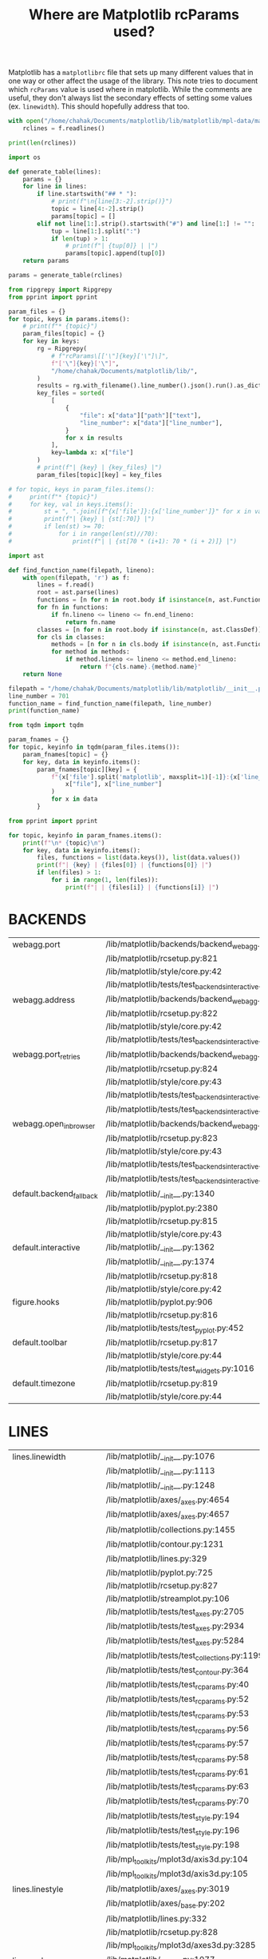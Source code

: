 :PROPERTIES:
:ID:       9652f68b-e312-40a4-b3d0-71ef0fda850c
:END:
#+title: Where are Matplotlib rcParams used?
#+property: header-args :session rcp :async yes :eval no-export :exports both

Matplotlib has a =matplotlibrc= file that sets up many different values that in
one way or other affect the usage of the library. This note tries to document
which ~rcParams~ value is used where in matplotlib. While the comments are
useful, they don't always list the secondary effects of setting some values (ex.
~linewidth~). This should hopefully address that too.


#+begin_src jupyter-python
with open("/home/chahak/Documents/matplotlib/lib/matplotlib/mpl-data/matplotlibrc", "r") as f:
    rclines = f.readlines()

print(len(rclines))
#+end_src

#+RESULTS:
: 788

#+begin_src jupyter-python
import os

def generate_table(lines):
    params = {}
    for line in lines:
        if line.startswith("## * "):
            # print(f"\n{line[3:-2].strip()}")
            topic = line[4:-2].strip()
            params[topic] = []
        elif not line[1:].strip().startswith("#") and line[1:] != "":
            tup = line[1:].split(":")
            if len(tup) > 1:
                # print(f"| {tup[0]} | |")
                params[topic].append(tup[0])
    return params

params = generate_table(rclines)
#+end_src

#+RESULTS:

#+begin_src jupyter-python :results raw
from ripgrepy import Ripgrepy
from pprint import pprint

param_files = {}
for topic, keys in params.items():
    # print(f"* {topic}")
    param_files[topic] = {}
    for key in keys:
        rg = Ripgrepy(
            # f"rcParams\[['\"]{key}['\"]\]",
            f"['\"]{key}['\"]",
            "/home/chahak/Documents/matplotlib/lib/",
        )
        results = rg.with_filename().line_number().json().run().as_dict
        key_files = sorted(
            [
                {
                    "file": x["data"]["path"]["text"],
                    "line_number": x["data"]["line_number"],
                }
                for x in results
            ],
            key=lambda x: x["file"]
        )
        # print(f"| {key} | {key_files} |")
        param_files[topic][key] = key_files
#+end_src

#+RESULTS:

#+begin_src jupyter-python
# for topic, keys in param_files.items():
#     print(f"* {topic}")
#     for key, val in keys.items():
#         st = ", ".join([f"{x['file']}:{x['line_number']}" for x in val])
#         print(f"| {key} | {st[:70]} |")
#         if len(st) >= 70:
#             for i in range(len(st)//70):
#                 print(f"| | {st[70 * (i+1): 70 * (i + 2)]} |")
#+end_src


#+begin_src jupyter-python
import ast

def find_function_name(filepath, lineno):
    with open(filepath, 'r') as f:
        lines = f.read()
        root = ast.parse(lines)
        functions = [n for n in root.body if isinstance(n, ast.FunctionDef)]
        for fn in functions:
            if fn.lineno <= lineno <= fn.end_lineno:
                return fn.name
        classes = [n for n in root.body if isinstance(n, ast.ClassDef)]
        for cls in classes:
            methods = [n for n in cls.body if isinstance(n, ast.FunctionDef)]
            for method in methods:
                if method.lineno <= lineno <= method.end_lineno:
                    return f"{cls.name}.{method.name}"
    return None

filepath = "/home/chahak/Documents/matplotlib/lib/matplotlib/__init__.py"
line_number = 701
function_name = find_function_name(filepath, line_number)
print(function_name)
#+end_src

#+RESULTS:
: RcParams._set

#+begin_src jupyter-python
from tqdm import tqdm

param_fnames = {}
for topic, keyinfo in tqdm(param_files.items()):
    param_fnames[topic] = {}
    for key, data in keyinfo.items():
        param_fnames[topic][key] = {
            f"{x['file'].split('matplotlib', maxsplit=1)[-1]}:{x['line_number']}": find_function_name(
                x["file"], x["line_number"]
            )
            for x in data
        }
#+end_src

#+RESULTS:
: 100% 25/25 [00:31<00:00,  1.26s/it]
:

#+begin_src jupyter-python
from pprint import pprint

for topic, keyinfo in param_fnames.items():
    print(f"\n* {topic}\n")
    for key, data in keyinfo.items():
        files, functions = list(data.keys()), list(data.values())
        print(f"| {key} | {files[0]} | {functions[0]} |")
        if len(files) > 1:
            for i in range(1, len(files)):
                print(f"| | {files[i]} | {functions[i]} |")
#+end_src

#+RESULTS:

* BACKENDS

| webagg.port              | /lib/matplotlib/backends/backend_webagg.py:245         | WebAggApplication.initialize    |
|                          | /lib/matplotlib/rcsetup.py:821                         | None                            |
|                          | /lib/matplotlib/style/core.py:42                       | None                            |
|                          | /lib/matplotlib/tests/test_backends_interactive.py:405 | test_webagg                     |
| webagg.address           | /lib/matplotlib/backends/backend_webagg.py:242         | WebAggApplication.initialize    |
|                          | /lib/matplotlib/rcsetup.py:822                         | None                            |
|                          | /lib/matplotlib/style/core.py:42                       | None                            |
|                          | /lib/matplotlib/tests/test_backends_interactive.py:405 | test_webagg                     |
| webagg.port_retries      | /lib/matplotlib/backends/backend_webagg.py:247         | WebAggApplication.initialize    |
|                          | /lib/matplotlib/rcsetup.py:824                         | None                            |
|                          | /lib/matplotlib/style/core.py:43                       | None                            |
|                          | /lib/matplotlib/tests/test_backends_interactive.py:113 | _test_interactive_impl          |
|                          | /lib/matplotlib/tests/test_backends_interactive.py:222 | _test_thread_impl               |
| webagg.open_in_browser   | /lib/matplotlib/backends/backend_webagg.py:64          | FigureManagerWebAgg.pyplot_show |
|                          | /lib/matplotlib/rcsetup.py:823                         | None                            |
|                          | /lib/matplotlib/style/core.py:43                       | None                            |
|                          | /lib/matplotlib/tests/test_backends_interactive.py:112 | _test_interactive_impl          |
|                          | /lib/matplotlib/tests/test_backends_interactive.py:221 | _test_thread_impl               |
| default.backend_fallback | /lib/matplotlib/__init__.py:1340                       | use                             |
|                          | /lib/matplotlib/pyplot.py:2380                         | None                            |
|                          | /lib/matplotlib/rcsetup.py:815                         | None                            |
|                          | /lib/matplotlib/style/core.py:43                       | None                            |
| default.interactive      | /lib/matplotlib/__init__.py:1362                       | interactive                     |
|                          | /lib/matplotlib/__init__.py:1374                       | is_interactive                  |
|                          | /lib/matplotlib/rcsetup.py:818                         | None                            |
|                          | /lib/matplotlib/style/core.py:42                       | None                            |
| figure.hooks             | /lib/matplotlib/pyplot.py:906                          | figure                          |
|                          | /lib/matplotlib/rcsetup.py:816                         | None                            |
|                          | /lib/matplotlib/tests/test_pyplot.py:452               | test_figure_hook                |
| default.toolbar          | /lib/matplotlib/rcsetup.py:817                         | None                            |
|                          | /lib/matplotlib/style/core.py:44                       | None                            |
|                          | /lib/matplotlib/tests/test_widgets.py:1016             | test_TextBox                    |
| default.timezone         | /lib/matplotlib/rcsetup.py:819                         | None                            |
|                          | /lib/matplotlib/style/core.py:44                       | None                            |

* LINES

| lines.linewidth       | /lib/matplotlib/__init__.py:1076                          | rc                                        |
|                       | /lib/matplotlib/__init__.py:1113                          | rc                                        |
|                       | /lib/matplotlib/__init__.py:1248                          | rc_context                                |
|                       | /lib/matplotlib/axes/_axes.py:4654                        | Axes.scatter                              |
|                       | /lib/matplotlib/axes/_axes.py:4657                        | Axes.scatter                              |
|                       | /lib/matplotlib/collections.py:1455                       | LineCollection._get_default_linewidth     |
|                       | /lib/matplotlib/contour.py:1231                           | ContourSet._process_linewidths            |
|                       | /lib/matplotlib/lines.py:329                              | Line2D.__init__                           |
|                       | /lib/matplotlib/pyplot.py:725                             | xkcd                                      |
|                       | /lib/matplotlib/rcsetup.py:827                            | None                                      |
|                       | /lib/matplotlib/streamplot.py:106                         | streamplot                                |
|                       | /lib/matplotlib/tests/test_axes.py:2705                   | TestScatter.test_scatter_linewidths       |
|                       | /lib/matplotlib/tests/test_axes.py:2934                   | _bxp_test_helper                          |
|                       | /lib/matplotlib/tests/test_axes.py:5284                   | test_twin_spines_on_top                   |
|                       | /lib/matplotlib/tests/test_collections.py:1199            | None                                      |
|                       | /lib/matplotlib/tests/test_contour.py:364                 | test_contour_linewidth                    |
|                       | /lib/matplotlib/tests/test_rcparams.py:40                 | test_rcparams                             |
|                       | /lib/matplotlib/tests/test_rcparams.py:52                 | test_rcparams                             |
|                       | /lib/matplotlib/tests/test_rcparams.py:53                 | test_rcparams                             |
|                       | /lib/matplotlib/tests/test_rcparams.py:56                 | test_rcparams                             |
|                       | /lib/matplotlib/tests/test_rcparams.py:57                 | test_rcparams                             |
|                       | /lib/matplotlib/tests/test_rcparams.py:58                 | test_rcparams                             |
|                       | /lib/matplotlib/tests/test_rcparams.py:61                 | test_rcparams                             |
|                       | /lib/matplotlib/tests/test_rcparams.py:63                 | test_rcparams                             |
|                       | /lib/matplotlib/tests/test_rcparams.py:70                 | test_rcparams                             |
|                       | /lib/matplotlib/tests/test_style.py:194                   | test_style_from_module                    |
|                       | /lib/matplotlib/tests/test_style.py:196                   | test_style_from_module                    |
|                       | /lib/matplotlib/tests/test_style.py:198                   | test_style_from_module                    |
|                       | /lib/mpl_toolkits/mplot3d/axis3d.py:104                   | Axis.__init__                             |
|                       | /lib/mpl_toolkits/mplot3d/axis3d.py:105                   | Axis.__init__                             |
| lines.linestyle       | /lib/matplotlib/axes/_axes.py:3019                        | Axes.stem                                 |
|                       | /lib/matplotlib/axes/_base.py:202                         | _process_plot_format                      |
|                       | /lib/matplotlib/lines.py:332                              | Line2D.__init__                           |
|                       | /lib/matplotlib/rcsetup.py:828                            | None                                      |
|                       | /lib/mpl_toolkits/mplot3d/axes3d.py:3285                  | Axes3D.stem                               |
| lines.color           | /lib/matplotlib/__init__.py:1077                          | rc                                        |
|                       | /lib/matplotlib/collections.py:1461                       | LineCollection._get_default_edgecolor     |
|                       | /lib/matplotlib/lines.py:336                              | Line2D.__init__                           |
|                       | /lib/matplotlib/rcsetup.py:829                            | None                                      |
|                       | /lib/matplotlib/tests/test_axes.py:4854                   | test_vlines_default                       |
|                       | /lib/matplotlib/tests/test_axes.py:4901                   | test_hlines_default                       |
| lines.marker          | /lib/matplotlib/lines.py:334                              | Line2D.__init__                           |
|                       | /lib/matplotlib/rcsetup.py:830                            | None                                      |
|                       | /lib/matplotlib/tests/test_axes.py:782                    | test_single_point                         |
|                       | /lib/matplotlib/tests/test_axes.py:3383                   | test_boxplot_marker_behavior              |
|                       | /lib/matplotlib/tests/test_axes.py:3392                   | test_boxplot_marker_behavior              |
| lines.markerfacecolor | /lib/matplotlib/rcsetup.py:831                            | None                                      |
|                       | /lib/matplotlib/tests/test_rcparams.py:175                | test_mfc_rcparams                         |
| lines.markeredgecolor | /lib/matplotlib/rcsetup.py:832                            | None                                      |
|                       | /lib/matplotlib/tests/test_axes.py:7729                   | test_xtickcolor_is_not_markercolor        |
|                       | /lib/matplotlib/tests/test_axes.py:7737                   | test_ytickcolor_is_not_markercolor        |
|                       | /lib/matplotlib/tests/test_rcparams.py:181                | test_mec_rcparams                         |
| lines.markeredgewidth | /lib/matplotlib/lines.py:1252                             | Line2D.set_markeredgewidth                |
|                       | /lib/matplotlib/rcsetup.py:833                            | None                                      |
|                       | /lib/matplotlib/tests/test_axes.py:226                    | test_formatter_ticker                     |
| lines.markersize      | /lib/matplotlib/axes/_axes.py:4455                        | Axes.scatter                              |
|                       | /lib/matplotlib/axes/_axes.py:4577                        | Axes.scatter                              |
|                       | /lib/matplotlib/collections.py:1090                       | PathCollection.legend_elements            |
|                       | /lib/matplotlib/lines.py:339                              | Line2D.__init__                           |
|                       | /lib/matplotlib/rcsetup.py:834                            | None                                      |
|                       | /lib/matplotlib/tests/test_backend_pgf.py:119             | test_rcupdate                             |
|                       | /lib/matplotlib/tests/test_backend_pgf.py:125             | test_rcupdate                             |
|                       | /lib/mpl_toolkits/mplot3d/axes3d.py:3069                  | Axes3D.errorbar                           |
| lines.dash_joinstyle  | /lib/matplotlib/lines.py:345                              | Line2D.__init__                           |
|                       | /lib/matplotlib/rcsetup.py:836                            | None                                      |
| lines.dash_capstyle   | /lib/matplotlib/lines.py:343                              | Line2D.__init__                           |
|                       | /lib/matplotlib/rcsetup.py:838                            | None                                      |
| lines.solid_joinstyle | /lib/matplotlib/lines.py:349                              | Line2D.__init__                           |
|                       | /lib/matplotlib/rcsetup.py:837                            | None                                      |
|                       | /lib/mpl_toolkits/axisartist/axis_artist.py:850           | AxisArtist._init_line                     |
| lines.solid_capstyle  | /lib/matplotlib/lines.py:347                              | Line2D.__init__                           |
|                       | /lib/matplotlib/rcsetup.py:839                            | None                                      |
|                       | /lib/mpl_toolkits/axisartist/axis_artist.py:849           | AxisArtist._init_line                     |
| lines.antialiased     | /lib/matplotlib/collections.py:1458                       | LineCollection._get_default_antialiased   |
|                       | /lib/matplotlib/lines.py:341                              | Line2D.__init__                           |
|                       | /lib/matplotlib/rcsetup.py:835                            | None                                      |
| lines.dashed_pattern  | /lib/matplotlib/rcsetup.py:840                            | None                                      |
| lines.dashdot_pattern | /lib/matplotlib/rcsetup.py:841                            | None                                      |
| lines.dotted_pattern  | /lib/matplotlib/rcsetup.py:842                            | None                                      |
| lines.scale_dashes    | /lib/matplotlib/lines.py:76                               | _scale_dashes                             |
|                       | /lib/matplotlib/rcsetup.py:843                            | None                                      |
| markers.fillstyle     | /lib/matplotlib/markers.py:293                            | MarkerStyle._set_fillstyle                |
|                       | /lib/matplotlib/rcsetup.py:487                            | None                                      |
|                       | /lib/matplotlib/rcsetup.py:846                            | None                                      |
|                       | /lib/matplotlib/tests/test_axes.py:4673                   | test_markers_fillstyle_rcparams           |
| pcolor.shading        | /lib/matplotlib/axes/_axes.py:5937                        | Axes.pcolor                               |
|                       | /lib/matplotlib/axes/_axes.py:6209                        | Axes.pcolormesh                           |
|                       | /lib/matplotlib/rcsetup.py:849                            | None                                      |
| pcolormesh.snap       | /lib/matplotlib/axes/_axes.py:6217                        | Axes.pcolormesh                           |
|                       | /lib/matplotlib/rcsetup.py:850                            | None                                      |
|                       | /lib/matplotlib/tests/test_agg_filter.py:11               | test_agg_filter_alpha                     |
|                       | /lib/matplotlib/tests/test_axes.py:926                    | test_hexbin_log                           |
|                       | /lib/matplotlib/tests/test_axes.py:1226                   | test_pcolormesh                           |
|                       | /lib/matplotlib/tests/test_axes.py:1272                   | test_pcolormesh_alpha                     |
|                       | /lib/matplotlib/tests/test_axes.py:1317                   | test_pcolormesh_datetime_axis             |
|                       | /lib/matplotlib/tests/test_axes.py:2392                   | test_hist2d                               |
|                       | /lib/matplotlib/tests/test_axes.py:2410                   | test_hist2d_transpose                     |
|                       | /lib/matplotlib/tests/test_colorbar.py:111                | test_colorbar_extension_shape             |
|                       | /lib/matplotlib/tests/test_colorbar.py:124                | test_colorbar_extension_length            |
|                       | /lib/matplotlib/tests/test_colorbar.py:165                | test_colorbar_positioning                 |
|                       | /lib/matplotlib/tests/test_colorbar.py:332                | test_colorbar_closed_patch                |
|                       | /lib/matplotlib/tests/test_colors.py:838                  | test_cmap_and_norm_from_levels_and_colors |
|                       | /lib/matplotlib/tests/test_colors.py:858                  | test_boundarynorm_and_colorbarbase        |
|                       | /lib/matplotlib/tests/test_constrainedlayout.py:95        | test_constrained_layout6                  |
|                       | /lib/matplotlib/tests/test_constrainedlayout.py:409       | test_colorbar_location                    |
|                       | /lib/matplotlib/tests/test_contour.py:105                 | test_given_colors_levels_and_extends      |
|                       | /lib/matplotlib/tests/test_contour.py:287                 | test_contourf_log_extension               |
|                       | /lib/matplotlib/tests/test_contour.py:326                 | test_contour_addlines                     |
|                       | /lib/matplotlib/tests/test_contour.py:343                 | test_contour_uneven                       |
|                       | /lib/matplotlib/tests/test_image.py:826                   | test_mask_image_over_under                |
|                       | /lib/mpl_toolkits/axes_grid1/tests/test_axes_grid1.py:703 | test_imagegrid_cbar_mode_edge             |
|                       | /lib/mpl_toolkits/axisartist/tests/test_axislines.py:64   | test_ParasiteAxesAuxTrans                 |
|                       | /lib/mpl_toolkits/mplot3d/tests/test_axes3d.py:557        | test_surface3d                            |

* PATCHES

| patch.linewidth       | /lib/matplotlib/collections.py:567         | Collection._get_default_linewidth   |
|                       | /lib/matplotlib/patches.py:391             | Patch.set_linewidth                 |
|                       | /lib/matplotlib/rcsetup.py:853             | None                                |
|                       | /lib/matplotlib/tests/test_rcparams.py:556 | test_deprecation                    |
|                       | /lib/matplotlib/tests/test_rcparams.py:559 | test_deprecation                    |
|                       | /lib/matplotlib/tests/test_rcparams.py:562 | test_deprecation                    |
| patch.facecolor       | /lib/matplotlib/axes/_axes.py:4129         | Axes.bxp                            |
|                       | /lib/matplotlib/collections.py:732         | Collection._get_default_facecolor   |
|                       | /lib/matplotlib/patches.py:343             | Patch._set_facecolor                |
|                       | /lib/matplotlib/rcsetup.py:856             | None                                |
| patch.edgecolor       | /lib/matplotlib/collections.py:769         | Collection._get_default_edgecolor   |
|                       | /lib/matplotlib/patches.py:320             | Patch._set_edgecolor                |
|                       | /lib/matplotlib/rcsetup.py:854             | None                                |
|                       | /lib/matplotlib/tests/test_rcparams.py:566 | test_deprecation                    |
|                       | /lib/matplotlib/tests/test_rcparams.py:569 | test_deprecation                    |
|                       | /lib/matplotlib/tests/test_rcparams.py:572 | test_deprecation                    |
| patch.force_edgecolor | /lib/matplotlib/collections.py:774         | Collection._set_edgecolor           |
|                       | /lib/matplotlib/patches.py:318             | Patch._set_edgecolor                |
|                       | /lib/matplotlib/rcsetup.py:855             | None                                |
|                       | /lib/matplotlib/tests/test_rcparams.py:576 | test_deprecation                    |
|                       | /lib/matplotlib/tests/test_rcparams.py:579 | test_deprecation                    |
| patch.antialiased     | /lib/matplotlib/collections.py:712         | Collection._get_default_antialiased |
|                       | /lib/matplotlib/patches.py:311             | Patch.set_antialiased               |
|                       | /lib/matplotlib/rcsetup.py:857             | None                                |
|                       | /lib/matplotlib/tests/test_patches.py:823  | test_default_antialiased            |
|                       | /lib/matplotlib/tests/test_patches.py:824  | test_default_antialiased            |
|                       | /lib/matplotlib/tests/test_patches.py:827  | test_default_antialiased            |

* HATCHES

| hatch.color     | /lib/matplotlib/backend_bases.py:774         | GraphicsContextBase.__init__ |
|                 | /lib/matplotlib/collections.py:172           | Collection.__init__          |
|                 | /lib/matplotlib/patches.py:74                | Patch.__init__               |
|                 | /lib/matplotlib/rcsetup.py:860               | None                         |
|                 | /lib/matplotlib/tests/test_patches.py:498    | test_multi_color_hatch       |
| hatch.linewidth | /lib/matplotlib/backend_bases.py:775         | GraphicsContextBase.__init__ |
|                 | /lib/matplotlib/backends/backend_pdf.py:1579 | PdfFile.writeHatches         |
|                 | /lib/matplotlib/backends/backend_ps.py:359   | RendererPS.create_hatch      |
|                 | /lib/matplotlib/backends/backend_svg.py:525  | RendererSVG._write_hatches   |
|                 | /lib/matplotlib/rcsetup.py:861               | None                         |

* BOXPLOT

| boxplot.notch                      | /lib/matplotlib/axes/_axes.py:3894      | Axes.boxplot                 |
|                                    | /lib/matplotlib/rcsetup.py:867          | None                         |
|                                    | /lib/matplotlib/tests/test_axes.py:3270 | test_boxplot_rc_parameters   |
| boxplot.vertical                   | /lib/matplotlib/axes/_axes.py:3896      | Axes.boxplot                 |
|                                    | /lib/matplotlib/rcsetup.py:868          | None                         |
|                                    | /lib/matplotlib/tests/test_axes.py:3296 | test_boxplot_rc_parameters   |
| boxplot.whiskers                   | /lib/matplotlib/axes/_axes.py:3887      | Axes.boxplot                 |
|                                    | /lib/matplotlib/rcsetup.py:869          | None                         |
|                                    | /lib/matplotlib/tests/test_axes.py:3271 | test_boxplot_rc_parameters   |
|                                    | /lib/matplotlib/tests/test_axes.py:3297 | test_boxplot_rc_parameters   |
|                                    | /lib/matplotlib/tests/test_axes.py:3302 | test_boxplot_rc_parameters   |
| boxplot.bootstrap                  | /lib/matplotlib/axes/_axes.py:3889      | Axes.boxplot                 |
|                                    | /lib/matplotlib/rcsetup.py:870          | None                         |
|                                    | /lib/matplotlib/tests/test_axes.py:3272 | test_boxplot_rc_parameters   |
| boxplot.patchartist                | /lib/matplotlib/axes/_axes.py:3898      | Axes.boxplot                 |
|                                    | /lib/matplotlib/rcsetup.py:871          | None                         |
|                                    | /lib/matplotlib/tests/test_axes.py:3298 | test_boxplot_rc_parameters   |
| boxplot.showmeans                  | /lib/matplotlib/axes/_axes.py:3902      | Axes.boxplot                 |
|                                    | /lib/matplotlib/rcsetup.py:872          | None                         |
|                                    | /lib/matplotlib/tests/test_axes.py:3306 | test_boxplot_rc_parameters   |
| boxplot.showcaps                   | /lib/matplotlib/axes/_axes.py:3904      | Axes.boxplot                 |
|                                    | /lib/matplotlib/rcsetup.py:873          | None                         |
|                                    | /lib/matplotlib/tests/test_axes.py:3303 | test_boxplot_rc_parameters   |
| boxplot.showbox                    | /lib/matplotlib/axes/_axes.py:3906      | Axes.boxplot                 |
|                                    | /lib/matplotlib/rcsetup.py:874          | None                         |
|                                    | /lib/matplotlib/tests/test_axes.py:3304 | test_boxplot_rc_parameters   |
| boxplot.showfliers                 | /lib/matplotlib/axes/_axes.py:3908      | Axes.boxplot                 |
|                                    | /lib/matplotlib/rcsetup.py:875          | None                         |
|                                    | /lib/matplotlib/tests/test_axes.py:3305 | test_boxplot_rc_parameters   |
| boxplot.meanline                   | /lib/matplotlib/axes/_axes.py:3900      | Axes.boxplot                 |
|                                    | /lib/matplotlib/rcsetup.py:876          | None                         |
|                                    | /lib/matplotlib/tests/test_axes.py:3307 | test_boxplot_rc_parameters   |
| boxplot.flierprops.color           | /lib/matplotlib/rcsetup.py:878          | None                         |
|                                    | /lib/matplotlib/tests/test_axes.py:3274 | test_boxplot_rc_parameters   |
| boxplot.flierprops.marker          | /lib/matplotlib/rcsetup.py:879          | None                         |
|                                    | /lib/matplotlib/tests/test_axes.py:3275 | test_boxplot_rc_parameters   |
|                                    | /lib/matplotlib/tests/test_axes.py:3384 | test_boxplot_marker_behavior |
| boxplot.flierprops.markerfacecolor | /lib/matplotlib/rcsetup.py:880          | None                         |
|                                    | /lib/matplotlib/tests/test_axes.py:3276 | test_boxplot_rc_parameters   |
| boxplot.flierprops.markeredgecolor | /lib/matplotlib/rcsetup.py:881          | None                         |
|                                    | /lib/matplotlib/tests/test_axes.py:3277 | test_boxplot_rc_parameters   |
| boxplot.flierprops.markeredgewidth | /lib/matplotlib/rcsetup.py:882          | None                         |
| boxplot.flierprops.markersize      | /lib/matplotlib/rcsetup.py:883          | None                         |
|                                    | /lib/matplotlib/tests/test_axes.py:3278 | test_boxplot_rc_parameters   |
| boxplot.flierprops.linestyle       | /lib/matplotlib/rcsetup.py:884          | None                         |
|                                    | /lib/matplotlib/tests/test_axes.py:3279 | test_boxplot_rc_parameters   |
| boxplot.flierprops.linewidth       | /lib/matplotlib/rcsetup.py:885          | None                         |
|                                    | /lib/matplotlib/tests/test_axes.py:3280 | test_boxplot_rc_parameters   |
| boxplot.boxprops.color             | /lib/matplotlib/axes/_axes.py:4127      | Axes.bxp                     |
|                                    | /lib/matplotlib/rcsetup.py:887          | None                         |
|                                    | /lib/matplotlib/tests/test_axes.py:3282 | test_boxplot_rc_parameters   |
| boxplot.boxprops.linewidth         | /lib/matplotlib/axes/_axes.py:4126      | Axes.bxp                     |
|                                    | /lib/matplotlib/rcsetup.py:888          | None                         |
|                                    | /lib/matplotlib/tests/test_axes.py:2933 | _bxp_test_helper             |
|                                    | /lib/matplotlib/tests/test_axes.py:3283 | test_boxplot_rc_parameters   |
| boxplot.boxprops.linestyle         | /lib/matplotlib/axes/_axes.py:4125      | Axes.bxp                     |
|                                    | /lib/matplotlib/rcsetup.py:889          | None                         |
|                                    | /lib/matplotlib/tests/test_axes.py:3284 | test_boxplot_rc_parameters   |
| boxplot.whiskerprops.color         | /lib/matplotlib/rcsetup.py:891          | None                         |
|                                    | /lib/matplotlib/tests/test_axes.py:3313 | test_boxplot_rc_parameters   |
| boxplot.whiskerprops.linewidth     | /lib/matplotlib/rcsetup.py:892          | None                         |
|                                    | /lib/matplotlib/tests/test_axes.py:3314 | test_boxplot_rc_parameters   |
| boxplot.whiskerprops.linestyle     | /lib/matplotlib/rcsetup.py:893          | None                         |
|                                    | /lib/matplotlib/tests/test_axes.py:3315 | test_boxplot_rc_parameters   |
| boxplot.capprops.color             | /lib/matplotlib/rcsetup.py:895          | None                         |
|                                    | /lib/matplotlib/tests/test_axes.py:3286 | test_boxplot_rc_parameters   |
| boxplot.capprops.linewidth         | /lib/matplotlib/rcsetup.py:896          | None                         |
|                                    | /lib/matplotlib/tests/test_axes.py:3287 | test_boxplot_rc_parameters   |
| boxplot.capprops.linestyle         | /lib/matplotlib/rcsetup.py:897          | None                         |
|                                    | /lib/matplotlib/tests/test_axes.py:3288 | test_boxplot_rc_parameters   |
| boxplot.medianprops.color          | /lib/matplotlib/rcsetup.py:899          | None                         |
|                                    | /lib/matplotlib/tests/test_axes.py:3290 | test_boxplot_rc_parameters   |
| boxplot.medianprops.linewidth      | /lib/matplotlib/rcsetup.py:900          | None                         |
|                                    | /lib/matplotlib/tests/test_axes.py:3291 | test_boxplot_rc_parameters   |
| boxplot.medianprops.linestyle      | /lib/matplotlib/rcsetup.py:901          | None                         |
|                                    | /lib/matplotlib/tests/test_axes.py:3292 | test_boxplot_rc_parameters   |
| boxplot.meanprops.color            | /lib/matplotlib/rcsetup.py:903          | None                         |
|                                    | /lib/matplotlib/tests/test_axes.py:3309 | test_boxplot_rc_parameters   |
| boxplot.meanprops.marker           | /lib/matplotlib/rcsetup.py:904          | None                         |
|                                    | /lib/matplotlib/tests/test_axes.py:3385 | test_boxplot_marker_behavior |
| boxplot.meanprops.markerfacecolor  | /lib/matplotlib/rcsetup.py:905          | None                         |
| boxplot.meanprops.markeredgecolor  | /lib/matplotlib/rcsetup.py:906          | None                         |
| boxplot.meanprops.markersize       | /lib/matplotlib/rcsetup.py:907          | None                         |
| boxplot.meanprops.linestyle        | /lib/matplotlib/rcsetup.py:908          | None                         |
|                                    | /lib/matplotlib/tests/test_axes.py:3311 | test_boxplot_rc_parameters   |
| boxplot.meanprops.linewidth        | /lib/matplotlib/rcsetup.py:909          | None                         |
|                                    | /lib/matplotlib/tests/test_axes.py:3310 | test_boxplot_rc_parameters   |

* FONT

| font.family     | /lib/matplotlib/backends/backend_ps.py:587               | RendererPS.draw_tex                          |
|                 | /lib/matplotlib/font_manager.py:728                      | FontProperties.set_family                    |
|                 | /lib/matplotlib/pyplot.py:718                            | xkcd                                         |
|                 | /lib/matplotlib/rcsetup.py:912                           | None                                         |
|                 | /lib/matplotlib/testing/__init__.py:19                   | set_font_settings_for_testing                |
|                 | /lib/matplotlib/tests/test_backend_pdf.py:28             | test_use14corefonts                          |
|                 | /lib/matplotlib/tests/test_backend_pgf.py:80             | test_xelatex                                 |
|                 | /lib/matplotlib/tests/test_backend_pgf.py:101            | test_pdflatex                                |
|                 | /lib/matplotlib/tests/test_backend_pgf.py:116            | test_rcupdate                                |
|                 | /lib/matplotlib/tests/test_backend_pgf.py:122            | test_rcupdate                                |
|                 | /lib/matplotlib/tests/test_backend_pgf.py:148            | test_pathclip                                |
|                 | /lib/matplotlib/tests/test_backend_pgf.py:167            | test_mixedmode                               |
|                 | /lib/matplotlib/tests/test_backend_pgf.py:177            | test_bbox_inches                             |
|                 | /lib/matplotlib/tests/test_backend_pgf.py:196            | test_pdf_pages                               |
|                 | /lib/matplotlib/tests/test_backend_pgf.py:318            | test_unknown_font                            |
|                 | /lib/matplotlib/tests/test_legend.py:1054                | test_usetex_no_warn                          |
|                 | /lib/matplotlib/tests/test_mathtext.py:505               | test_mathtext_cmr10_minus_sign               |
|                 | /lib/matplotlib/tests/test_rcparams.py:78                | test_RcParams_class                          |
|                 | /lib/matplotlib/tests/test_rcparams.py:87                | test_RcParams_class                          |
|                 | /lib/matplotlib/tests/test_rcparams.py:103               | test_RcParams_class                          |
|                 | /lib/matplotlib/tests/test_texmanager.py:26              | None                                         |
|                 | /lib/matplotlib/tests/test_texmanager.py:28              | None                                         |
|                 | /lib/matplotlib/tests/test_texmanager.py:30              | None                                         |
|                 | /lib/matplotlib/tests/test_texmanager.py:32              | None                                         |
|                 | /lib/matplotlib/tests/test_texmanager.py:34              | None                                         |
|                 | /lib/matplotlib/tests/test_texmanager.py:35              | None                                         |
|                 | /lib/matplotlib/tests/test_texmanager.py:36              | None                                         |
|                 | /lib/matplotlib/tests/test_texmanager.py:38              | None                                         |
|                 | /lib/matplotlib/tests/test_ticker.py:761                 | TestScalarFormatter.test_mathtext_ticks      |
|                 | /lib/matplotlib/tests/test_ticker.py:773                 | TestScalarFormatter.test_cmr10_substitutions |
|                 | /lib/matplotlib/texmanager.py:111                        | TexManager._get_font_family_and_reduced      |
|                 | /lib/matplotlib/texmanager.py:131                        | TexManager._get_font_preamble_and_command    |
|                 | /lib/matplotlib/ticker.py:550                            | ScalarFormatter.set_useMathText              |
| font.style      | /lib/matplotlib/font_manager.py:742                      | FontProperties.set_style                     |
|                 | /lib/matplotlib/rcsetup.py:913                           | None                                         |
| font.variant    | /lib/matplotlib/font_manager.py:755                      | FontProperties.set_variant                   |
|                 | /lib/matplotlib/rcsetup.py:914                           | None                                         |
| font.weight     | /lib/matplotlib/font_manager.py:771                      | FontProperties.set_weight                    |
|                 | /lib/matplotlib/rcsetup.py:916                           | None                                         |
|                 | /lib/matplotlib/tests/test_rcparams.py:79                | test_RcParams_class                          |
|                 | /lib/matplotlib/tests/test_rcparams.py:89                | test_RcParams_class                          |
| font.stretch    | /lib/matplotlib/backends/backend_svg.py:1143             | RendererSVG._draw_text_as_text               |
|                 | /lib/matplotlib/backends/backend_svg.py:1215             | RendererSVG._draw_text_as_text               |
|                 | /lib/matplotlib/font_manager.py:797                      | FontProperties.set_stretch                   |
|                 | /lib/matplotlib/rcsetup.py:915                           | None                                         |
|                 | /lib/matplotlib/tests/test_backend_svg.py:223            | test_svgnone_with_data_coordinates           |
| font.size       | /lib/matplotlib/_tight_layout.py:51                      | _auto_adjust_subplotpars                     |
|                 | /lib/matplotlib/font_manager.py:823                      | FontProperties.set_size                      |
|                 | /lib/matplotlib/font_manager.py:1097                     | FontManager.get_default_size                 |
|                 | /lib/matplotlib/pyplot.py:720                            | xkcd                                         |
|                 | /lib/matplotlib/rcsetup.py:917                           | None                                         |
|                 | /lib/matplotlib/sphinxext/mathmpl.py:132                 | latex2png                                    |
|                 | /lib/matplotlib/tests/test_axes.py:3656                  | test_tick_space_size_0                       |
|                 | /lib/matplotlib/tests/test_backend_pdf.py:29             | test_use14corefonts                          |
|                 | /lib/matplotlib/tests/test_backend_pgf.py:117            | test_rcupdate                                |
|                 | /lib/matplotlib/tests/test_backend_pgf.py:123            | test_rcupdate                                |
|                 | /lib/matplotlib/tests/test_backend_svg.py:579            | test_svg_font_string                         |
|                 | /lib/matplotlib/tests/test_ft2font.py:42                 | test_fallback_smoke                          |
|                 | /lib/matplotlib/tests/test_ft2font.py:70                 | test_font_fallback_chinese                   |
|                 | /lib/matplotlib/tests/test_legend.py:733                 | test_legend_title_fontprop_fontsize          |
|                 | /lib/matplotlib/tests/test_legend.py:736                 | test_legend_title_fontprop_fontsize          |
|                 | /lib/matplotlib/tests/test_mathtext.py:401               | test_genfrac_displaystyle                    |
|                 | /lib/matplotlib/tests/test_rcparams.py:80                | test_RcParams_class                          |
|                 | /lib/matplotlib/tests/test_rcparams.py:88                | test_RcParams_class                          |
|                 | /lib/matplotlib/tests/test_rcparams.py:102               | test_RcParams_class                          |
|                 | /lib/matplotlib/tests/test_text.py:522                   | test_text_size_binding                       |
|                 | /lib/matplotlib/tests/test_text.py:525                   | test_text_size_binding                       |
|                 | /lib/matplotlib/tests/test_usetex.py:88                  | test_minus_no_descent                        |
|                 | /lib/matplotlib/tests/test_widgets.py:1087               | test_radio_buttons                           |
|                 | /lib/matplotlib/tests/test_widgets.py:1132               | test_check_buttons                           |
|                 | /lib/matplotlib/tests/test_widgets.py:1134               | test_check_buttons                           |
|                 | /lib/matplotlib/texmanager.py:326                        | TexManager.get_grey                          |
|                 | /lib/mpl_toolkits/axes_grid1/tests/test_axes_grid1.py:70 | test_twin_axes_empty_and_removed             |
| font.serif      | /lib/matplotlib/font_manager.py:1288                     | FontManager.findfont                         |
|                 | /lib/matplotlib/rcsetup.py:918                           | None                                         |
|                 | /lib/matplotlib/tests/test_legend.py:1055                | test_usetex_no_warn                          |
|                 | /lib/matplotlib/tests/test_texmanager.py:28              | None                                         |
|                 | /lib/matplotlib/tests/test_ticker.py:762                 | TestScalarFormatter.test_mathtext_ticks      |
| font.sans-serif | /lib/matplotlib/font_manager.py:1288                     | FontManager.findfont                         |
|                 | /lib/matplotlib/rcsetup.py:919                           | None                                         |
|                 | /lib/matplotlib/tests/test_backend_pdf.py:30             | test_use14corefonts                          |
|                 | /lib/matplotlib/tests/test_font_manager.py:26            | test_font_priority                           |
|                 | /lib/matplotlib/tests/test_font_manager.py:241           | test_missing_family                          |
|                 | /lib/matplotlib/tests/test_texmanager.py:26              | None                                         |
| font.cursive    | /lib/matplotlib/font_manager.py:1288                     | FontManager.findfont                         |
|                 | /lib/matplotlib/rcsetup.py:920                           | None                                         |
|                 | /lib/matplotlib/tests/test_rcparams.py:74                | test_RcParams_class                          |
|                 | /lib/matplotlib/tests/test_rcparams.py:83                | test_RcParams_class                          |
|                 | /lib/matplotlib/tests/test_rcparams.py:102               | test_RcParams_class                          |
|                 | /lib/matplotlib/tests/test_texmanager.py:30              | None                                         |
| font.fantasy    | /lib/matplotlib/font_manager.py:1288                     | FontManager.findfont                         |
|                 | /lib/matplotlib/rcsetup.py:921                           | None                                         |
| font.monospace  | /lib/matplotlib/font_manager.py:1289                     | FontManager.findfont                         |
|                 | /lib/matplotlib/rcsetup.py:922                           | None                                         |
|                 | /lib/matplotlib/tests/test_texmanager.py:32              | None                                         |

* TEXT

| text.color          | /lib/matplotlib/legend.py:639                                          | Legend.__init__               |
|                     | /lib/matplotlib/rcsetup.py:925                                         | None                          |
|                     | /lib/matplotlib/text.py:173                                            | Text._reset_visual_defaults   |
| text.hinting        | /lib/matplotlib/backends/backend_agg.py:56                             | get_hinting_flag              |
|                     | /lib/matplotlib/rcsetup.py:928                                         | None                          |
|                     | /lib/matplotlib/testing/__init__.py:20                                 | set_font_settings_for_testing |
| text.hinting_factor | /lib/matplotlib/font_manager.py:1550                                   | get_font                      |
|                     | /lib/matplotlib/rcsetup.py:930                                         | None                          |
|                     | /lib/matplotlib/testing/__init__.py:21                                 | set_font_settings_for_testing |
|                     | /lib/matplotlib/tests/test_text.py:576                                 | test_hinting_factor_backends  |
| text.kerning_factor | /lib/matplotlib/font_manager.py:1556                                   | get_font                      |
|                     | /lib/matplotlib/rcsetup.py:931                                         | None                          |
|                     | /lib/matplotlib/tests/test_artist.py:221                               | test_default_edges            |
|                     | /lib/matplotlib/tests/test_image.py:31                                 | test_image_interps            |
|                     | /lib/matplotlib/tests/test_legend.py:256                               | test_hatching                 |
|                     | /lib/matplotlib/tests/test_text.py:136                                 | test_multiline2               |
|                     | /lib/matplotlib/tests/test_text.py:678                                 | test_large_subscript_title    |
|                     | /lib/mpl_toolkits/axisartist/tests/test_axis_artist.py:30              | test_labelbase                |
|                     | /lib/mpl_toolkits/axisartist/tests/test_axis_artist.py:47              | test_ticklabels               |
|                     | /lib/mpl_toolkits/axisartist/tests/test_axis_artist.py:82              | test_axis_artist              |
|                     | /lib/mpl_toolkits/axisartist/tests/test_axislines.py:13                | test_SubplotZero              |
|                     | /lib/mpl_toolkits/axisartist/tests/test_axislines.py:34                | test_Subplot                  |
|                     | /lib/mpl_toolkits/axisartist/tests/test_floating_axes.py:71            | test_curvelinear4             |
|                     | /lib/mpl_toolkits/axisartist/tests/test_grid_helper_curvelinear.py:81  | test_polar_box                |
|                     | /lib/mpl_toolkits/axisartist/tests/test_grid_helper_curvelinear.py:143 | test_axis_direction           |
| text.antialiased    | /lib/matplotlib/_mathtext.py:127                                       | Output.to_raster              |
|                     | /lib/matplotlib/backends/backend_agg.py:209                            | RendererAgg.draw_text         |
|                     | /lib/matplotlib/backends/backend_cairo.py:208                          | RendererCairo.draw_text       |
|                     | /lib/matplotlib/rcsetup.py:932                                         | None                          |
|                     | /lib/matplotlib/tests/test_text.py:187                                 | test_antialiasing             |
| text.parse_math     | /lib/matplotlib/rcsetup.py:933                                         | None                          |
|                     | /lib/matplotlib/tests/test_text.py:824                                 | test_parse_math_rcparams      |
|                     | /lib/matplotlib/text.py:117                                            | Text.__init__                 |
|                     | /lib/matplotlib/text.py:177                                            | Text._reset_visual_defaults   |

* LaTeX

| text.usetex         | /lib/matplotlib/backends/backend_ps.py:258   | RendererPS.__init__                            |
|                     | /lib/matplotlib/backends/backend_ps.py:575   | RendererPS.draw_tex                            |
|                     | /lib/matplotlib/backends/backend_ps.py:845   | FigureCanvasPS._print_ps                       |
|                     | /lib/matplotlib/backends/backend_ps.py:1065  | FigureCanvasPS._print_figure_tex               |
|                     | /lib/matplotlib/dates.py:645                 | DateFormatter.__init__                         |
|                     | /lib/matplotlib/dates.py:783                 | ConciseDateFormatter.__init__                  |
|                     | /lib/matplotlib/dates.py:961                 | AutoDateFormatter.__init__                     |
|                     | /lib/matplotlib/markers.py:508               | MarkerStyle._set_mathtext_path                 |
|                     | /lib/matplotlib/pyplot.py:709                | xkcd                                           |
|                     | /lib/matplotlib/rcsetup.py:926               | None                                           |
|                     | /lib/matplotlib/tests/test_backend_ps.py:29  | None                                           |
|                     | /lib/matplotlib/tests/test_backend_ps.py:32  | None                                           |
|                     | /lib/matplotlib/tests/test_backend_ps.py:54  | test_savefig_to_stringio                       |
|                     | /lib/matplotlib/tests/test_backend_ps.py:60  | test_savefig_to_stringio                       |
|                     | /lib/matplotlib/tests/test_backend_ps.py:105 | test_tilde_in_tempfilename                     |
|                     | /lib/matplotlib/tests/test_backend_ps.py:123 | test_transparency_tex                          |
|                     | /lib/matplotlib/tests/test_backend_ps.py:151 | test_failing_latex                             |
|                     | /lib/matplotlib/tests/test_backend_ps.py:171 | test_usetex_preamble                           |
|                     | /lib/matplotlib/tests/test_determinism.py:19 | _save_figure                                   |
|                     | /lib/matplotlib/tests/test_legend.py:1056    | test_usetex_no_warn                            |
|                     | /lib/matplotlib/tests/test_rcparams.py:39    | test_rcparams                                  |
|                     | /lib/matplotlib/tests/test_rcparams.py:46    | test_rcparams                                  |
|                     | /lib/matplotlib/tests/test_rcparams.py:47    | test_rcparams                                  |
|                     | /lib/matplotlib/tests/test_rcparams.py:48    | test_rcparams                                  |
|                     | /lib/matplotlib/tests/test_rcparams.py:509   | test_rcparams_reset_after_fail                 |
|                     | /lib/matplotlib/tests/test_rcparams.py:510   | test_rcparams_reset_after_fail                 |
|                     | /lib/matplotlib/tests/test_rcparams.py:512   | test_rcparams_reset_after_fail                 |
|                     | /lib/matplotlib/tests/test_rcparams.py:514   | test_rcparams_reset_after_fail                 |
|                     | /lib/matplotlib/tests/test_style.py:125      | test_context_with_union_of_dict_and_namedstyle |
|                     | /lib/matplotlib/tests/test_texmanager.py:15  | test_fontconfig_preamble                       |
|                     | /lib/matplotlib/tests/test_texmanager.py:52  | test_unicode_characters                        |
|                     | /lib/matplotlib/tests/test_texmanager.py:70  | test_openin_any_paranoid                       |
|                     | /lib/matplotlib/tests/test_text.py:594       | test_usetex_is_copied                          |
|                     | /lib/matplotlib/tests/test_text.py:596       | test_usetex_is_copied                          |
|                     | /lib/matplotlib/tests/test_text.py:620       | test_single_artist_usenotex                    |
|                     | /lib/matplotlib/tests/test_ticker.py:883     | TestLogFormatterSciNotation.test_basic         |
|                     | /lib/matplotlib/tests/test_ticker.py:1475    | TestPercentFormatter.test_basic                |
|                     | /lib/matplotlib/tests/test_ticker.py:1481    | TestPercentFormatter.test_latex                |
|                     | /lib/matplotlib/tests/test_usetex.py:22      | test_usetex                                    |
|                     | /lib/matplotlib/tests/test_usetex.py:46      | test_empty                                     |
|                     | /lib/matplotlib/tests/test_usetex.py:52      | test_unicode_minus                             |
|                     | /lib/matplotlib/tests/test_usetex.py:63      | test_mathdefault                               |
|                     | /lib/matplotlib/tests/test_usetex.py:106     | test_usetex_packages                           |
|                     | /lib/matplotlib/tests/test_usetex.py:133     | test_usetex_with_underscore                    |
|                     | /lib/matplotlib/tests/test_usetex.py:151     | test_missing_psfont                            |
|                     | /lib/matplotlib/text.py:114                  | Text.__init__                                  |
|                     | /lib/matplotlib/text.py:1294                 | Text.set_usetex                                |
|                     | /lib/matplotlib/ticker.py:426                | ScalarFormatter.__init__                       |
|                     | /lib/matplotlib/ticker.py:1053               | LogFormatterMathtext.__call__                  |
|                     | /lib/matplotlib/ticker.py:1380               | EngFormatter.set_usetex                        |
|                     | /lib/matplotlib/ticker.py:1552               | PercentFormatter.symbol                        |
| text.latex.preamble | /lib/matplotlib/__init__.py:1021             | rc_params_from_file                            |
|                     | /lib/matplotlib/__init__.py:1028             | rc_params_from_file                            |
|                     | /lib/matplotlib/backends/backend_ps.py:1093  | _convert_psfrags                               |
|                     | /lib/matplotlib/backends/backend_ps.py:1094  | _convert_psfrags                               |
|                     | /lib/matplotlib/rcsetup.py:927               | None                                           |
|                     | /lib/matplotlib/tests/test_backend_ps.py:173 | test_usetex_preamble                           |
|                     | /lib/matplotlib/tests/test_texmanager.py:18  | test_fontconfig_preamble                       |
|                     | /lib/matplotlib/tests/test_usetex.py:112     | test_usetex_packages                           |
|                     | /lib/matplotlib/tests/test_usetex.py:126     | test_latex_pkg_already_loaded                  |
|                     | /lib/matplotlib/texmanager.py:191            | TexManager.get_custom_preamble                 |
| mathtext.fontset    | /lib/matplotlib/font_manager.py:889          | FontProperties.set_math_fontfamily             |
|                     | /lib/matplotlib/font_manager.py:891          | FontProperties.set_math_fontfamily             |
|                     | /lib/matplotlib/font_manager.py:893          | FontProperties.set_math_fontfamily             |
|                     | /lib/matplotlib/rcsetup.py:941               | None                                           |
|                     | /lib/matplotlib/sphinxext/mathmpl.py:132     | latex2png                                      |
|                     | /lib/matplotlib/tests/test_backend_ps.py:228 | test_type42_font_without_prep                  |
|                     | /lib/matplotlib/tests/test_mathtext.py:210   | test_mathtext_rendering                        |
|                     | /lib/matplotlib/tests/test_mathtext.py:225   | test_mathtext_rendering_svgastext              |
|                     | /lib/matplotlib/tests/test_mathtext.py:252   | test_mathfont_rendering                        |
|                     | /lib/matplotlib/tests/test_mathtext.py:425   | test_mathtext_fallback                         |
|                     | /lib/matplotlib/tests/test_mathtext.py:463   | test_default_math_fontfamily                   |
|                     | /lib/matplotlib/tests/test_mathtext.py:478   | test_argument_order                            |
|                     | /lib/matplotlib/tests/test_text.py:840       | test_pdf_chars_beyond_bmp                      |
|                     | /lib/matplotlib/tests/test_ticker.py:774     | TestScalarFormatter.test_cmr10_substitutions   |
| mathtext.bf         | /lib/matplotlib/rcsetup.py:939               | None                                           |
|                     | /lib/matplotlib/tests/test_mathtext.py:428   | test_mathtext_fallback                         |
| mathtext.cal        | /lib/matplotlib/rcsetup.py:935               | None                                           |
| mathtext.it         | /lib/matplotlib/rcsetup.py:938               | None                                           |
|                     | /lib/matplotlib/tests/test_mathtext.py:427   | test_mathtext_fallback                         |
| mathtext.rm         | /lib/matplotlib/rcsetup.py:936               | None                                           |
|                     | /lib/matplotlib/tests/test_mathtext.py:426   | test_mathtext_fallback                         |
| mathtext.sf         | /lib/matplotlib/rcsetup.py:940               | None                                           |
| mathtext.tt         | /lib/matplotlib/rcsetup.py:937               | None                                           |
| mathtext.fallback   | /lib/matplotlib/_mathtext.py:478             | UnicodeFonts.__init__                          |
|                     | /lib/matplotlib/rcsetup.py:945               | None                                           |
|                     | /lib/matplotlib/tests/test_mathtext.py:408   | test_mathtext_fallback_valid                   |
|                     | /lib/matplotlib/tests/test_mathtext.py:414   | test_mathtext_fallback_invalid                 |
|                     | /lib/matplotlib/tests/test_mathtext.py:429   | test_mathtext_fallback                         |
| mathtext.default    | /lib/matplotlib/_mathtext.py:329             | TruetypeFonts.get_xheight                      |
|                     | /lib/matplotlib/_mathtext.py:732             | StixFonts._map_virtual_font                    |
|                     | /lib/matplotlib/_mathtext.py:2024            | Parser.non_math                                |
|                     | /lib/matplotlib/_mathtext.py:2048            | Parser._make_space                             |
|                     | /lib/matplotlib/_mathtext.py:2439            | Parser._genfrac                                |
|                     | /lib/matplotlib/rcsetup.py:943               | None                                           |

* AXES

| axes.facecolor                  | /lib/matplotlib/axes/_base.py:677                   | _AxesBase.__init__                                 |
|                                 | /lib/matplotlib/legend.py:567                       | Legend.__init__                                    |
|                                 | /lib/matplotlib/rcsetup.py:973                      | None                                               |
|                                 | /lib/matplotlib/tests/test_rcparams.py:143          | None                                               |
|                                 | /lib/matplotlib/tests/test_rcparams.py:145          | None                                               |
|                                 | /lib/matplotlib/tests/test_rcparams.py:149          | None                                               |
|                                 | /lib/matplotlib/tests/test_style.py:69              | test_use_url                                       |
| axes.edgecolor                  | /lib/matplotlib/colorbar.py:381                     | Colorbar.__init__                                  |
|                                 | /lib/matplotlib/legend.py:572                       | Legend.__init__                                    |
|                                 | /lib/matplotlib/pyplot.py:730                       | xkcd                                               |
|                                 | /lib/matplotlib/rcsetup.py:974                      | None                                               |
|                                 | /lib/matplotlib/spines.py:59                        | Spine.__init__                                     |
|                                 | /lib/matplotlib/tests/test_axes.py:395              | test_twin_logscale                                 |
|                                 | /lib/matplotlib/tests/test_rcparams.py:147          | None                                               |
|                                 | /lib/matplotlib/tests/test_rcparams.py:567          | test_deprecation                                   |
|                                 | /lib/matplotlib/tests/test_rcparams.py:570          | test_deprecation                                   |
|                                 | /lib/matplotlib/tests/test_rcparams.py:573          | test_deprecation                                   |
|                                 | /lib/mpl_toolkits/axisartist/axis_artist.py:846     | AxisArtist._init_line                              |
|                                 | /lib/mpl_toolkits/axisartist/axisline_style.py:181  | None                                               |
|                                 | /lib/mpl_toolkits/mplot3d/axis3d.py:112             | Axis.__init__                                      |
| axes.linewidth                  | /lib/matplotlib/colorbar.py:382                     | Colorbar.__init__                                  |
|                                 | /lib/matplotlib/pyplot.py:724                       | xkcd                                               |
|                                 | /lib/matplotlib/rcsetup.py:975                      | None                                               |
|                                 | /lib/matplotlib/spines.py:60                        | Spine.__init__                                     |
|                                 | /lib/matplotlib/tests/test_axes.py:396              | test_twin_logscale                                 |
|                                 | /lib/matplotlib/tests/test_axes.py:5283             | test_twin_spines_on_top                            |
|                                 | /lib/matplotlib/tests/test_colorbar.py:353          | test_colorbar_closed_patch                         |
|                                 | /lib/matplotlib/tests/test_colorbar.py:976          | test_colorbar_extend_drawedges                     |
|                                 | /lib/matplotlib/tests/test_colorbar.py:1020         | test_colorbar_contourf_extend_patches              |
|                                 | /lib/matplotlib/tests/test_rcparams.py:557          | test_deprecation                                   |
|                                 | /lib/matplotlib/tests/test_rcparams.py:560          | test_deprecation                                   |
|                                 | /lib/matplotlib/tests/test_rcparams.py:563          | test_deprecation                                   |
|                                 | /lib/mpl_toolkits/axisartist/axis_artist.py:848     | AxisArtist._init_line                              |
|                                 | /lib/mpl_toolkits/mplot3d/axis3d.py:111             | Axis.__init__                                      |
| axes.grid                       | /lib/matplotlib/axes/_base.py:1298                  | _AxesBase.__clear                                  |
|                                 | /lib/matplotlib/axis.py:91                          | Tick.__init__                                      |
|                                 | /lib/matplotlib/axis.py:94                          | Tick.__init__                                      |
|                                 | /lib/matplotlib/axis.py:847                         | Axis._reset_major_tick_kw                          |
|                                 | /lib/matplotlib/axis.py:853                         | Axis._reset_minor_tick_kw                          |
|                                 | /lib/matplotlib/axis.py:887                         | Axis.clear                                         |
|                                 | /lib/matplotlib/axis.py:890                         | Axis.clear                                         |
|                                 | /lib/matplotlib/projections/geo.py:54               | GeoAxes.clear                                      |
|                                 | /lib/matplotlib/pyplot.py:728                       | xkcd                                               |
|                                 | /lib/matplotlib/rcsetup.py:990                      | None                                               |
|                                 | /lib/matplotlib/tests/test_axes.py:783              | test_single_point                                  |
|                                 | /lib/matplotlib/tests/test_axes.py:5317             | test_rcparam_grid_minor                            |
|                                 | /lib/matplotlib/tests/test_axes.py:5349             | test_reset_grid                                    |
|                                 | /lib/matplotlib/tests/test_axes.py:6072             | test_rc_grid                                       |
|                                 | /lib/matplotlib/tests/test_axes.py:6076             | test_rc_grid                                       |
|                                 | /lib/matplotlib/tests/test_axes.py:6080             | test_rc_grid                                       |
|                                 | /lib/matplotlib/tests/test_colorbar.py:1104         | test_colorbar_no_warning_rcparams_grid_true        |
|                                 | /lib/matplotlib/tests/test_colorbar.py:1107         | test_colorbar_no_warning_rcparams_grid_true        |
| axes.grid.axis                  | /lib/matplotlib/axes/_base.py:1311                  | _AxesBase.__clear                                  |
|                                 | /lib/matplotlib/rcsetup.py:992                      | None                                               |
|                                 | /lib/matplotlib/tests/test_axes.py:6073             | test_rc_grid                                       |
|                                 | /lib/matplotlib/tests/test_axes.py:6077             | test_rc_grid                                       |
|                                 | /lib/matplotlib/tests/test_axes.py:6081             | test_rc_grid                                       |
| axes.grid.which                 | /lib/matplotlib/axes/_base.py:1310                  | _AxesBase.__clear                                  |
|                                 | /lib/matplotlib/axis.py:89                          | Tick.__init__                                      |
|                                 | /lib/matplotlib/axis.py:92                          | Tick.__init__                                      |
|                                 | /lib/matplotlib/axis.py:848                         | Axis._reset_major_tick_kw                          |
|                                 | /lib/matplotlib/axis.py:854                         | Axis._reset_minor_tick_kw                          |
|                                 | /lib/matplotlib/axis.py:888                         | Axis.clear                                         |
|                                 | /lib/matplotlib/axis.py:891                         | Axis.clear                                         |
|                                 | /lib/matplotlib/rcsetup.py:991                      | None                                               |
|                                 | /lib/matplotlib/tests/test_axes.py:5317             | test_rcparam_grid_minor                            |
| axes.titlelocation              | /lib/matplotlib/axes/_axes.py:151                   | Axes.set_title                                     |
|                                 | /lib/matplotlib/rcsetup.py:983                      | None                                               |
|                                 | /lib/matplotlib/tests/test_axes.py:6265             | test_title_location_roundtrip                      |
| axes.titlesize                  | /lib/matplotlib/axes/_axes.py:122                   | Axes.set_title                                     |
|                                 | /lib/matplotlib/axes/_axes.py:166                   | Axes.set_title                                     |
|                                 | /lib/matplotlib/axes/_base.py:1313                  | _AxesBase.__clear                                  |
|                                 | /lib/matplotlib/axis.py:1919                        | Axis.set_ticklabels                                |
|                                 | /lib/matplotlib/rcsetup.py:982                      | None                                               |
| axes.titleweight                | /lib/matplotlib/axes/_axes.py:123                   | Axes.set_title                                     |
|                                 | /lib/matplotlib/axes/_axes.py:167                   | Axes.set_title                                     |
|                                 | /lib/matplotlib/axes/_base.py:1314                  | _AxesBase.__clear                                  |
|                                 | /lib/matplotlib/axis.py:1920                        | Axis.set_ticklabels                                |
|                                 | /lib/matplotlib/rcsetup.py:984                      | None                                               |
| axes.titlecolor                 | /lib/matplotlib/axes/_axes.py:124                   | Axes.set_title                                     |
|                                 | /lib/matplotlib/axes/_axes.py:170                   | Axes.set_title                                     |
|                                 | /lib/matplotlib/rcsetup.py:985                      | None                                               |
|                                 | /lib/matplotlib/tests/test_rcparams.py:187          | test_axes_titlecolor_rcparams                      |
| axes.titley                     | /lib/matplotlib/axes/_axes.py:154                   | Axes.set_title                                     |
|                                 | /lib/matplotlib/axes/_base.py:1316                  | _AxesBase.__clear                                  |
|                                 | /lib/matplotlib/rcsetup.py:987                      | None                                               |
|                                 | /lib/matplotlib/tests/test_axes.py:6720             | test_title_xticks_top                              |
|                                 | /lib/matplotlib/tests/test_axes.py:6730             | test_title_xticks_top_both                         |
|                                 | /lib/matplotlib/tests/test_axes.py:6752             | test_title_above_offset                            |
|                                 | /lib/matplotlib/tests/test_axes.py:6772             | test_title_no_move_off_page                        |
|                                 | /lib/matplotlib/tests/test_text.py:679              | test_large_subscript_title                         |
| axes.titlepad                   | /lib/matplotlib/axes/_axes.py:174                   | Axes.set_title                                     |
|                                 | /lib/matplotlib/axes/_base.py:1340                  | _AxesBase.__clear                                  |
|                                 | /lib/matplotlib/rcsetup.py:989                      | None                                               |
|                                 | /lib/matplotlib/tests/test_axes.py:6259             | test_title_pad                                     |
| axes.labelsize                  | /lib/matplotlib/axis.py:658                         | Axis.__init__                                      |
|                                 | /lib/matplotlib/axis.py:873                         | Axis.clear                                         |
|                                 | /lib/matplotlib/rcsetup.py:993                      | None                                               |
|                                 | /lib/matplotlib/tests/test_axes.py:8484             | test_rc_axes_label_formatting                      |
|                                 | /lib/mpl_toolkits/axisartist/axis_artist.py:994     | AxisArtist._init_label                             |
| axes.labelpad                   | /lib/matplotlib/axis.py:666                         | Axis.__init__                                      |
|                                 | /lib/matplotlib/axis.py:876                         | Axis.clear                                         |
|                                 | /lib/matplotlib/rcsetup.py:994                      | None                                               |
|                                 | /lib/mpl_toolkits/mplot3d/tests/test_axes3d.py:968  | test_axes3d_labelpad                               |
| axes.labelweight                | /lib/matplotlib/axis.py:659                         | Axis.__init__                                      |
|                                 | /lib/matplotlib/axis.py:874                         | Axis.clear                                         |
|                                 | /lib/matplotlib/rcsetup.py:995                      | None                                               |
|                                 | /lib/matplotlib/tests/test_axes.py:8485             | test_rc_axes_label_formatting                      |
|                                 | /lib/mpl_toolkits/axisartist/axis_artist.py:995     | AxisArtist._init_label                             |
| axes.labelcolor                 | /lib/matplotlib/axis.py:660                         | Axis.__init__                                      |
|                                 | /lib/matplotlib/axis.py:872                         | Axis.clear                                         |
|                                 | /lib/matplotlib/rcsetup.py:996                      | None                                               |
|                                 | /lib/matplotlib/tests/test_axes.py:8483             | test_rc_axes_label_formatting                      |
| axes.axisbelow                  | /lib/matplotlib/axes/_base.py:680                   | _AxesBase.__init__                                 |
|                                 | /lib/matplotlib/rcsetup.py:972                      | None                                               |
| axes.formatter.limits           | /lib/matplotlib/rcsetup.py:999                      | None                                               |
|                                 | /lib/matplotlib/tests/test_axes.py:801              | test_single_date                                   |
|                                 | /lib/matplotlib/tests/test_units.py:85              | test_numpy_facade                                  |
|                                 | /lib/matplotlib/ticker.py:431                       | ScalarFormatter.__init__                           |
| axes.formatter.use_locale       | /lib/matplotlib/__init__.py:1059                    | None                                               |
|                                 | /lib/matplotlib/rcsetup.py:1001                     | None                                               |
|                                 | /lib/matplotlib/tests/test_ticker.py:711            | TestScalarFormatter.test_use_locale                |
|                                 | /lib/matplotlib/ticker.py:503                       | ScalarFormatter.set_useLocale                      |
|                                 | /lib/mpl_toolkits/mplot3d/tests/test_axes3d.py:1449 | test_ticklabel_format                              |
|                                 | /lib/mpl_toolkits/mplot3d/tests/test_axes3d.py:1470 | test_ticklabel_format                              |
| axes.formatter.use_mathtext     | /lib/matplotlib/rcsetup.py:1002                     | None                                               |
|                                 | /lib/matplotlib/tests/test_mathtext.py:506          | test_mathtext_cmr10_minus_sign                     |
|                                 | /lib/matplotlib/tests/test_ticker.py:695            | TestScalarFormatter.test_useMathText               |
|                                 | /lib/matplotlib/tests/test_ticker.py:763            | TestScalarFormatter.test_mathtext_ticks            |
|                                 | /lib/matplotlib/tests/test_ticker.py:775            | TestScalarFormatter.test_cmr10_substitutions       |
|                                 | /lib/matplotlib/tests/test_usetex.py:58             | test_mathdefault                                   |
|                                 | /lib/matplotlib/ticker.py:544                       | ScalarFormatter.set_useMathText                    |
|                                 | /lib/matplotlib/ticker.py:1391                      | EngFormatter.set_useMathText                       |
|                                 | /lib/mpl_toolkits/mplot3d/tests/test_axes3d.py:1452 | test_ticklabel_format                              |
|                                 | /lib/mpl_toolkits/mplot3d/tests/test_axes3d.py:1473 | test_ticklabel_format                              |
| axes.formatter.min_exponent     | /lib/matplotlib/rcsetup.py:1004                     | None                                               |
|                                 | /lib/matplotlib/tests/test_ticker.py:854            | TestLogFormatterMathtext.test_min_exponent         |
|                                 | /lib/matplotlib/ticker.py:1054                      | LogFormatterMathtext.__call__                      |
| axes.formatter.useoffset        | /lib/matplotlib/rcsetup.py:1005                     | None                                               |
|                                 | /lib/matplotlib/tests/test_ticker.py:688            | TestScalarFormatter.test_use_offset                |
|                                 | /lib/matplotlib/ticker.py:422                       | ScalarFormatter.__init__                           |
|                                 | /lib/mpl_toolkits/mplot3d/tests/test_axes3d.py:1447 | test_ticklabel_format                              |
|                                 | /lib/mpl_toolkits/mplot3d/tests/test_axes3d.py:1468 | test_ticklabel_format                              |
| axes.formatter.offset_threshold | /lib/matplotlib/rcsetup.py:1006                     | None                                               |
|                                 | /lib/matplotlib/ticker.py:424                       | ScalarFormatter.__init__                           |
| axes.spines.left                | /lib/matplotlib/rcsetup.py:977                      | None                                               |
|                                 | /lib/matplotlib/tests/test_axes.py:6060             | test_rc_spines                                     |
| axes.spines.bottom              | /lib/matplotlib/rcsetup.py:979                      | None                                               |
|                                 | /lib/matplotlib/tests/test_axes.py:6063             | test_rc_spines                                     |
| axes.spines.top                 | /lib/matplotlib/rcsetup.py:980                      | None                                               |
|                                 | /lib/matplotlib/tests/test_axes.py:6062             | test_rc_spines                                     |
| axes.spines.right               | /lib/matplotlib/rcsetup.py:978                      | None                                               |
|                                 | /lib/matplotlib/tests/test_axes.py:6061             | test_rc_spines                                     |
| axes.unicode_minus              | /lib/matplotlib/pyplot.py:729                       | xkcd                                               |
|                                 | /lib/matplotlib/rcsetup.py:1007                     | None                                               |
|                                 | /lib/matplotlib/tests/test_ticker.py:664            | TestScalarFormatter.test_unicode_minus             |
|                                 | /lib/matplotlib/tests/test_ticker.py:737            | TestScalarFormatter.test_format_data               |
|                                 | /lib/matplotlib/tests/test_ticker.py:1292           | None                                               |
|                                 | /lib/matplotlib/tests/test_ticker.py:1344           | TestEngFormatter.test_params                       |
|                                 | /lib/matplotlib/ticker.py:249                       | Formatter.fix_minus                                |
| axes.prop_cycle                 | /lib/matplotlib/_layoutgrid.py:518                  | plot_children                                      |
|                                 | /lib/matplotlib/axes/_base.py:237                   | _process_plot_var_args.set_prop_cycle              |
|                                 | /lib/matplotlib/colors.py:292                       | to_rgba                                            |
|                                 | /lib/matplotlib/rcsetup.py:1010                     | None                                               |
|                                 | /lib/matplotlib/tests/test_colors.py:1241           | test_cn                                            |
|                                 | /lib/matplotlib/tests/test_colors.py:1246           | test_cn                                            |
|                                 | /lib/matplotlib/tests/test_colors.py:1253           | test_cn                                            |
|                                 | /lib/matplotlib/tests/test_lines.py:242             | test_lw_scaling                                    |
|                                 | /lib/matplotlib/tests/test_lines.py:405             | test_markevery_prop_cycle                          |
| axes.xmargin                    | /lib/matplotlib/axes/_base.py:1290                  | _AxesBase.__clear                                  |
|                                 | /lib/matplotlib/rcsetup.py:1014                     | None                                               |
| axes.ymargin                    | /lib/matplotlib/axes/_base.py:1291                  | _AxesBase.__clear                                  |
|                                 | /lib/matplotlib/rcsetup.py:1015                     | None                                               |
| axes.zmargin                    | /lib/matplotlib/rcsetup.py:1016                     | None                                               |
|                                 | /lib/mpl_toolkits/mplot3d/axes3d.py:979             | Axes3D.clear                                       |
| axes.autolimit_mode             | /lib/matplotlib/rcsetup.py:1013                     | None                                               |
|                                 | /lib/matplotlib/tests/test_axes.py:6447             | test_auto_numticks_log                             |
|                                 | /lib/matplotlib/tests/test_axes.py:6879             | test_log_margins                                   |
|                                 | /lib/matplotlib/tests/test_ticker.py:70             | TestMultipleLocator.test_view_limits               |
|                                 | /lib/matplotlib/tests/test_ticker.py:79             | TestMultipleLocator.test_view_limits_round_numbers |
|                                 | /lib/matplotlib/ticker.py:1821                      | LinearLocator.view_limits                          |
|                                 | /lib/matplotlib/ticker.py:1865                      | MultipleLocator.view_limits                        |
|                                 | /lib/matplotlib/ticker.py:2080                      | MaxNLocator._raw_ticks                             |
|                                 | /lib/matplotlib/ticker.py:2143                      | MaxNLocator.view_limits                            |
|                                 | /lib/matplotlib/ticker.py:2390                      | LogLocator.view_limits                             |
|                                 | /lib/matplotlib/ticker.py:2566                      | SymmetricalLogLocator.view_limits                  |
| polaraxes.grid                  | /lib/matplotlib/projections/polar.py:838            | PolarAxes.clear                                    |
|                                 | /lib/matplotlib/rcsetup.py:1018                     | None                                               |
| axes3d.grid                     | /lib/matplotlib/rcsetup.py:1019                     | None                                               |
|                                 | /lib/mpl_toolkits/mplot3d/axes3d.py:982             | Axes3D.clear                                       |
| axes3d.xaxis.panecolor          | /lib/matplotlib/rcsetup.py:1021                     | None                                               |
|                                 | /lib/mpl_toolkits/mplot3d/tests/test_axes3d.py:2147 | test_panecolor_rcparams                            |
| axes3d.yaxis.panecolor          | /lib/matplotlib/rcsetup.py:1022                     | None                                               |
|                                 | /lib/mpl_toolkits/mplot3d/tests/test_axes3d.py:2148 | test_panecolor_rcparams                            |
| axes3d.zaxis.panecolor          | /lib/matplotlib/rcsetup.py:1023                     | None                                               |
|                                 | /lib/mpl_toolkits/mplot3d/tests/test_axes3d.py:2149 | test_panecolor_rcparams                            |

* AXIS

| xaxis.labellocation | /lib/matplotlib/axes/_base.py:3453     | _AxesBase.set_xlabel |
|                     | /lib/matplotlib/rcsetup.py:968         | None                 |
|                     | /lib/matplotlib/tests/test_axes.py:114 | test_label_loc_rc    |
| yaxis.labellocation | /lib/matplotlib/axes/_base.py:3701     | _AxesBase.set_ylabel |
|                     | /lib/matplotlib/rcsetup.py:969         | None                 |
|                     | /lib/matplotlib/tests/test_axes.py:115 | test_label_loc_rc    |

* DATES

| date.autoformatter.year        | /lib/matplotlib/dates.py:886             | None                                    |
|                                | /lib/matplotlib/dates.py:963             | AutoDateFormatter.__init__              |
|                                | /lib/matplotlib/rcsetup.py:1030          | None                                    |
| date.autoformatter.month       | /lib/matplotlib/dates.py:887             | None                                    |
|                                | /lib/matplotlib/dates.py:964             | AutoDateFormatter.__init__              |
|                                | /lib/matplotlib/rcsetup.py:1031          | None                                    |
| date.autoformatter.day         | /lib/matplotlib/dates.py:888             | None                                    |
|                                | /lib/matplotlib/dates.py:965             | AutoDateFormatter.__init__              |
|                                | /lib/matplotlib/rcsetup.py:1032          | None                                    |
| date.autoformatter.hour        | /lib/matplotlib/dates.py:889             | None                                    |
|                                | /lib/matplotlib/dates.py:966             | AutoDateFormatter.__init__              |
|                                | /lib/matplotlib/rcsetup.py:1033          | None                                    |
| date.autoformatter.minute      | /lib/matplotlib/dates.py:890             | None                                    |
|                                | /lib/matplotlib/dates.py:967             | AutoDateFormatter.__init__              |
|                                | /lib/matplotlib/rcsetup.py:1034          | None                                    |
|                                | /lib/matplotlib/tests/test_dates.py:303  | test_locator_set_formatter              |
| date.autoformatter.second      | /lib/matplotlib/dates.py:891             | None                                    |
|                                | /lib/matplotlib/dates.py:968             | AutoDateFormatter.__init__              |
|                                | /lib/matplotlib/rcsetup.py:1035          | None                                    |
| date.autoformatter.microsecond | /lib/matplotlib/dates.py:892             | None                                    |
|                                | /lib/matplotlib/dates.py:969             | AutoDateFormatter.__init__              |
|                                | /lib/matplotlib/rcsetup.py:1036          | None                                    |
| date.epoch                     | /lib/matplotlib/dates.py:316             | get_epoch                               |
|                                | /lib/matplotlib/rcsetup.py:1029          | None                                    |
|                                | /lib/matplotlib/style/core.py:46         | None                                    |
| date.converter                 | /lib/matplotlib/dates.py:1878            | _SwitchableDateConverter._get_converter |
|                                | /lib/matplotlib/rcsetup.py:1038          | None                                    |
|                                | /lib/matplotlib/tests/test_dates.py:1245 | test_change_converter                   |
|                                | /lib/matplotlib/tests/test_dates.py:1254 | test_change_converter                   |
|                                | /lib/matplotlib/tests/test_dates.py:1262 | test_change_converter                   |
| date.interval_multiples        | /lib/matplotlib/dates.py:1879            | _SwitchableDateConverter._get_converter |
|                                | /lib/matplotlib/rcsetup.py:1040          | None                                    |
|                                | /lib/matplotlib/tests/test_dates.py:1266 | test_change_interval_multiples          |
|                                | /lib/matplotlib/tests/test_dates.py:1275 | test_change_interval_multiples          |

* TICKS

| xtick.top           | /lib/matplotlib/axes/_base.py:705                        | _AxesBase.__init__                              |
|                     | /lib/matplotlib/axes/_base.py:720                        | _AxesBase.__init__                              |
|                     | /lib/matplotlib/rcsetup.py:1084                          | None                                            |
|                     | /lib/matplotlib/tests/test_axes.py:6091                  | test_rc_tick                                    |
|                     | /lib/matplotlib/tests/test_axes.py:6111                  | test_rc_major_minor_tick                        |
| xtick.bottom        | /lib/matplotlib/axes/_base.py:706                        | _AxesBase.__init__                              |
|                     | /lib/matplotlib/axes/_base.py:721                        | _AxesBase.__init__                              |
|                     | /lib/matplotlib/rcsetup.py:1085                          | None                                            |
|                     | /lib/matplotlib/tests/test_axes.py:6091                  | test_rc_tick                                    |
|                     | /lib/matplotlib/tests/test_axes.py:6112                  | test_rc_major_minor_tick                        |
| xtick.labeltop      | /lib/matplotlib/axes/_base.py:707                        | _AxesBase.__init__                              |
|                     | /lib/matplotlib/axes/_base.py:722                        | _AxesBase.__init__                              |
|                     | /lib/matplotlib/rcsetup.py:1086                          | None                                            |
|                     | /lib/matplotlib/tests/test_subplots.py:172               | test_subplots_hide_ticklabels                   |
| xtick.labelbottom   | /lib/matplotlib/axes/_base.py:709                        | _AxesBase.__init__                              |
|                     | /lib/matplotlib/axes/_base.py:724                        | _AxesBase.__init__                              |
|                     | /lib/matplotlib/rcsetup.py:1087                          | None                                            |
|                     | /lib/matplotlib/tests/test_subplots.py:172               | test_subplots_hide_ticklabels                   |
| xtick.major.size    | /lib/matplotlib/pyplot.py:731                            | xkcd                                            |
|                     | /lib/matplotlib/rcsetup.py:1088                          | None                                            |
| xtick.minor.size    | /lib/matplotlib/rcsetup.py:1089                          | None                                            |
| xtick.major.width   | /lib/matplotlib/pyplot.py:732                            | xkcd                                            |
|                     | /lib/matplotlib/rcsetup.py:1090                          | None                                            |
|                     | /lib/mpl_toolkits/mplot3d/axis3d.py:123                  | Axis.__init__                                   |
| xtick.minor.width   | /lib/matplotlib/rcsetup.py:1091                          | None                                            |
|                     | /lib/mpl_toolkits/mplot3d/axis3d.py:126                  | Axis.__init__                                   |
| xtick.major.pad     | /lib/matplotlib/rcsetup.py:1092                          | None                                            |
| xtick.minor.pad     | /lib/matplotlib/rcsetup.py:1093                          | None                                            |
| xtick.color         | /lib/matplotlib/axis.py:2216                             | XAxis._init                                     |
|                     | /lib/matplotlib/rcsetup.py:1094                          | None                                            |
|                     | /lib/matplotlib/tests/test_axes.py:7781                  | test_xtickcolor_is_not_xticklabelcolor          |
|                     | /lib/matplotlib/tests/test_axes.py:7805                  | test_xaxis_offsetText_color                     |
|                     | /lib/mpl_toolkits/axisartist/axis_artist.py:970          | AxisArtist._init_offsetText                     |
| xtick.labelcolor    | /lib/matplotlib/axis.py:2215                             | XAxis._init                                     |
|                     | /lib/matplotlib/axis.py:2218                             | XAxis._init                                     |
|                     | /lib/matplotlib/rcsetup.py:1095                          | None                                            |
|                     | /lib/matplotlib/tests/test_axes.py:7782                  | test_xtickcolor_is_not_xticklabelcolor          |
|                     | /lib/matplotlib/tests/test_axes.py:7801                  | test_xaxis_offsetText_color                     |
|                     | /lib/matplotlib/tests/test_axes.py:7806                  | test_xaxis_offsetText_color                     |
| xtick.labelsize     | /lib/matplotlib/axes/_axes.py:3252                       | Axes.pie                                        |
|                     | /lib/matplotlib/axis.py:2225                             | XAxis._init                                     |
|                     | /lib/matplotlib/rcsetup.py:1101                          | None                                            |
|                     | /lib/matplotlib/tests/test_axes.py:7826                  | test_relative_ticklabel_sizes                   |
|                     | /lib/mpl_toolkits/axes_grid1/tests/test_axes_grid1.py:70 | test_twin_axes_empty_and_removed                |
| xtick.direction     | /lib/matplotlib/rcsetup.py:1102                          | None                                            |
|                     | /lib/matplotlib/tests/test_axes.py:6991                  | test_tick_padding_tightbbox                     |
| xtick.minor.visible | /lib/matplotlib/axes/_base.py:1285                       | _AxesBase.__clear                               |
|                     | /lib/matplotlib/colorbar.py:523                          | Colorbar._draw_all                              |
|                     | /lib/matplotlib/rcsetup.py:1096                          | None                                            |
|                     | /lib/matplotlib/scale.py:109                             | LinearScale.set_default_locators_and_formatters |
|                     | /lib/matplotlib/scale.py:194                             | FuncScale.set_default_locators_and_formatters   |
|                     | /lib/matplotlib/tests/test_axes.py:551                   | test_minorticks_on_rcParams_both                |
|                     | /lib/matplotlib/tests/test_colorbar.py:431               | test_cbar_minorticks_for_rc_xyminortickvisible  |
|                     | /lib/matplotlib/tests/test_colorbar.py:438               | test_cbar_minorticks_for_rc_xyminortickvisible  |
|                     | /lib/matplotlib/tests/test_ticker.py:1531                | test_minorticks_rc                              |
| xtick.major.top     | /lib/matplotlib/axes/_base.py:720                        | _AxesBase.__init__                              |
|                     | /lib/matplotlib/axes/_base.py:723                        | _AxesBase.__init__                              |
|                     | /lib/matplotlib/rcsetup.py:1099                          | None                                            |
| xtick.major.bottom  | /lib/matplotlib/axes/_base.py:721                        | _AxesBase.__init__                              |
|                     | /lib/matplotlib/axes/_base.py:725                        | _AxesBase.__init__                              |
|                     | /lib/matplotlib/rcsetup.py:1100                          | None                                            |
|                     | /lib/matplotlib/tests/test_axes.py:6114                  | test_rc_major_minor_tick                        |
| xtick.minor.top     | /lib/matplotlib/axes/_base.py:705                        | _AxesBase.__init__                              |
|                     | /lib/matplotlib/axes/_base.py:708                        | _AxesBase.__init__                              |
|                     | /lib/matplotlib/rcsetup.py:1097                          | None                                            |
| xtick.minor.bottom  | /lib/matplotlib/axes/_base.py:706                        | _AxesBase.__init__                              |
|                     | /lib/matplotlib/axes/_base.py:710                        | _AxesBase.__init__                              |
|                     | /lib/matplotlib/rcsetup.py:1098                          | None                                            |
|                     | /lib/matplotlib/tests/test_axes.py:6114                  | test_rc_major_minor_tick                        |
| xtick.alignment     | /lib/matplotlib/axes/_base.py:962                        | _AxesBase.get_xaxis_text1_transform             |
|                     | /lib/matplotlib/axes/_base.py:988                        | _AxesBase.get_xaxis_text2_transform             |
|                     | /lib/matplotlib/rcsetup.py:1103                          | None                                            |
| ytick.left          | /lib/matplotlib/axes/_base.py:711                        | _AxesBase.__init__                              |
|                     | /lib/matplotlib/axes/_base.py:726                        | _AxesBase.__init__                              |
|                     | /lib/matplotlib/rcsetup.py:1105                          | None                                            |
|                     | /lib/matplotlib/tests/test_axes.py:6092                  | test_rc_tick                                    |
|                     | /lib/matplotlib/tests/test_axes.py:6112                  | test_rc_major_minor_tick                        |
| ytick.right         | /lib/matplotlib/axes/_base.py:712                        | _AxesBase.__init__                              |
|                     | /lib/matplotlib/axes/_base.py:727                        | _AxesBase.__init__                              |
|                     | /lib/matplotlib/rcsetup.py:1106                          | None                                            |
|                     | /lib/matplotlib/tests/test_axes.py:6092                  | test_rc_tick                                    |
|                     | /lib/matplotlib/tests/test_axes.py:6111                  | test_rc_major_minor_tick                        |
| ytick.labelleft     | /lib/matplotlib/axes/_base.py:713                        | _AxesBase.__init__                              |
|                     | /lib/matplotlib/axes/_base.py:728                        | _AxesBase.__init__                              |
|                     | /lib/matplotlib/rcsetup.py:1107                          | None                                            |
|                     | /lib/matplotlib/tests/test_subplots.py:173               | test_subplots_hide_ticklabels                   |
| ytick.labelright    | /lib/matplotlib/axes/_base.py:715                        | _AxesBase.__init__                              |
|                     | /lib/matplotlib/axes/_base.py:730                        | _AxesBase.__init__                              |
|                     | /lib/matplotlib/rcsetup.py:1108                          | None                                            |
|                     | /lib/matplotlib/tests/test_subplots.py:173               | test_subplots_hide_ticklabels                   |
| ytick.major.size    | /lib/matplotlib/pyplot.py:733                            | xkcd                                            |
|                     | /lib/matplotlib/rcsetup.py:1109                          | None                                            |
| ytick.minor.size    | /lib/matplotlib/rcsetup.py:1110                          | None                                            |
| ytick.major.width   | /lib/matplotlib/pyplot.py:734                            | xkcd                                            |
|                     | /lib/matplotlib/rcsetup.py:1111                          | None                                            |
|                     | /lib/mpl_toolkits/mplot3d/axis3d.py:124                  | Axis.__init__                                   |
| ytick.minor.width   | /lib/matplotlib/rcsetup.py:1112                          | None                                            |
|                     | /lib/mpl_toolkits/mplot3d/axis3d.py:127                  | Axis.__init__                                   |
| ytick.major.pad     | /lib/matplotlib/rcsetup.py:1113                          | None                                            |
| ytick.minor.pad     | /lib/matplotlib/rcsetup.py:1114                          | None                                            |
| ytick.color         | /lib/matplotlib/axis.py:2456                             | YAxis._init                                     |
|                     | /lib/matplotlib/rcsetup.py:1115                          | None                                            |
|                     | /lib/matplotlib/tests/test_axes.py:7791                  | test_ytickcolor_is_not_yticklabelcolor          |
|                     | /lib/matplotlib/tests/test_axes.py:7816                  | test_yaxis_offsetText_color                     |
| ytick.labelcolor    | /lib/matplotlib/axis.py:2455                             | YAxis._init                                     |
|                     | /lib/matplotlib/axis.py:2458                             | YAxis._init                                     |
|                     | /lib/matplotlib/rcsetup.py:1116                          | None                                            |
|                     | /lib/matplotlib/tests/test_axes.py:7792                  | test_ytickcolor_is_not_yticklabelcolor          |
|                     | /lib/matplotlib/tests/test_axes.py:7812                  | test_yaxis_offsetText_color                     |
|                     | /lib/matplotlib/tests/test_axes.py:7817                  | test_yaxis_offsetText_color                     |
| ytick.labelsize     | /lib/matplotlib/axis.py:2466                             | YAxis._init                                     |
|                     | /lib/matplotlib/rcsetup.py:1122                          | None                                            |
|                     | /lib/matplotlib/tests/test_axes.py:7827                  | test_relative_ticklabel_sizes                   |
|                     | /lib/mpl_toolkits/axes_grid1/tests/test_axes_grid1.py:70 | test_twin_axes_empty_and_removed                |
| ytick.direction     | /lib/matplotlib/rcsetup.py:1123                          | None                                            |
|                     | /lib/matplotlib/tests/test_axes.py:6992                  | test_tick_padding_tightbbox                     |
| ytick.minor.visible | /lib/matplotlib/axes/_base.py:1287                       | _AxesBase.__clear                               |
|                     | /lib/matplotlib/colorbar.py:520                          | Colorbar._draw_all                              |
|                     | /lib/matplotlib/rcsetup.py:1117                          | None                                            |
|                     | /lib/matplotlib/scale.py:110                             | LinearScale.set_default_locators_and_formatters |
|                     | /lib/matplotlib/scale.py:195                             | FuncScale.set_default_locators_and_formatters   |
|                     | /lib/matplotlib/tests/test_axes.py:552                   | test_minorticks_on_rcParams_both                |
|                     | /lib/matplotlib/tests/test_colorbar.py:432               | test_cbar_minorticks_for_rc_xyminortickvisible  |
|                     | /lib/matplotlib/tests/test_colorbar.py:437               | test_cbar_minorticks_for_rc_xyminortickvisible  |
|                     | /lib/matplotlib/tests/test_ticker.py:1532                | test_minorticks_rc                              |
| ytick.major.left    | /lib/matplotlib/axes/_base.py:726                        | _AxesBase.__init__                              |
|                     | /lib/matplotlib/axes/_base.py:729                        | _AxesBase.__init__                              |
|                     | /lib/matplotlib/rcsetup.py:1120                          | None                                            |
|                     | /lib/matplotlib/tests/test_axes.py:6115                  | test_rc_major_minor_tick                        |
| ytick.major.right   | /lib/matplotlib/axes/_base.py:727                        | _AxesBase.__init__                              |
|                     | /lib/matplotlib/axes/_base.py:731                        | _AxesBase.__init__                              |
|                     | /lib/matplotlib/rcsetup.py:1121                          | None                                            |
| ytick.minor.left    | /lib/matplotlib/axes/_base.py:711                        | _AxesBase.__init__                              |
|                     | /lib/matplotlib/axes/_base.py:714                        | _AxesBase.__init__                              |
|                     | /lib/matplotlib/rcsetup.py:1118                          | None                                            |
|                     | /lib/matplotlib/tests/test_axes.py:6115                  | test_rc_major_minor_tick                        |
| ytick.minor.right   | /lib/matplotlib/axes/_base.py:712                        | _AxesBase.__init__                              |
|                     | /lib/matplotlib/axes/_base.py:716                        | _AxesBase.__init__                              |
|                     | /lib/matplotlib/rcsetup.py:1119                          | None                                            |
| ytick.alignment     | /lib/matplotlib/axes/_base.py:1042                       | _AxesBase.get_yaxis_text1_transform             |
|                     | /lib/matplotlib/axes/_base.py:1068                       | _AxesBase.get_yaxis_text2_transform             |
|                     | /lib/matplotlib/rcsetup.py:1124                          | None                                            |
|                     | /lib/matplotlib/tests/test_axes.py:1758                  | test_bar_tick_label_multiple_old_alignment      |

* GRIDS

| grid.color     | /lib/matplotlib/axis.py:142                   | Tick.__init__ |
|                | /lib/matplotlib/rcsetup.py:1127               | None          |
|                | /lib/mpl_toolkits/axisartist/axislines.py:436 | Axes.clear    |
|                | /lib/mpl_toolkits/mplot3d/axis3d.py:115       | Axis.__init__ |
| grid.linestyle | /lib/matplotlib/axis.py:144                   | Tick.__init__ |
|                | /lib/matplotlib/rcsetup.py:1128               | None          |
|                | /lib/mpl_toolkits/axisartist/axislines.py:437 | Axes.clear    |
|                | /lib/mpl_toolkits/mplot3d/axis3d.py:117       | Axis.__init__ |
| grid.linewidth | /lib/matplotlib/axis.py:146                   | Tick.__init__ |
|                | /lib/matplotlib/pyplot.py:727                 | xkcd          |
|                | /lib/matplotlib/rcsetup.py:1129               | None          |
|                | /lib/mpl_toolkits/axisartist/axislines.py:438 | Axes.clear    |
|                | /lib/mpl_toolkits/mplot3d/axis3d.py:116       | Axis.__init__ |
| grid.alpha     | /lib/matplotlib/axis.py:148                   | Tick.__init__ |
|                | /lib/matplotlib/axis.py:151                   | Tick.__init__ |
|                | /lib/matplotlib/axis.py:153                   | Tick.__init__ |
|                | /lib/matplotlib/rcsetup.py:1130               | None          |

* LEGEND

| legend.loc            | /lib/matplotlib/legend.py:509              | Legend.__init__                                      |
|                       | /lib/matplotlib/rcsetup.py:1044            | None                                                 |
|                       | /lib/matplotlib/tests/test_legend.py:1071  | test_warn_big_data_best_loc                          |
|                       | /lib/matplotlib/tests/test_rcparams.py:599 | test_rcparams_legend_loc                             |
| legend.frameon        | /lib/matplotlib/legend.py:591              | Legend.__init__                                      |
|                       | /lib/matplotlib/rcsetup.py:1062            | None                                                 |
| legend.framealpha     | /lib/matplotlib/legend.py:583              | Legend.__init__                                      |
|                       | /lib/matplotlib/rcsetup.py:1064            | None                                                 |
|                       | /lib/matplotlib/tests/test_legend.py:190   | test_alpha_rcparam                                   |
| legend.facecolor      | /lib/matplotlib/legend.py:565              | Legend.__init__                                      |
|                       | /lib/matplotlib/rcsetup.py:1080            | None                                                 |
| legend.edgecolor      | /lib/matplotlib/legend.py:570              | Legend.__init__                                      |
|                       | /lib/matplotlib/rcsetup.py:1081            | None                                                 |
| legend.fancybox       | /lib/matplotlib/legend.py:575              | Legend.__init__                                      |
|                       | /lib/matplotlib/rcsetup.py:1043            | None                                                 |
| legend.shadow         | /lib/matplotlib/legend.py:455              | Legend.__init__                                      |
|                       | /lib/matplotlib/rcsetup.py:1060            | None                                                 |
| legend.numpoints      | /lib/matplotlib/legend.py:445              | Legend.__init__                                      |
|                       | /lib/matplotlib/rcsetup.py:1051            | None                                                 |
| legend.scatterpoints  | /lib/matplotlib/legend.py:447              | Legend.__init__                                      |
|                       | /lib/matplotlib/rcsetup.py:1053            | None                                                 |
|                       | /lib/matplotlib/tests/test_legend.py:229   | test_rc                                              |
| legend.markerscale    | /lib/matplotlib/legend.py:446              | Legend.__init__                                      |
|                       | /lib/matplotlib/rcsetup.py:1059            | None                                                 |
| legend.fontsize       | /lib/matplotlib/legend.py:426              | Legend.__init__                                      |
|                       | /lib/matplotlib/legend.py:430              | Legend.__init__                                      |
|                       | /lib/matplotlib/offsetbox.py:981           | AnchoredOffsetbox.__init__                           |
|                       | /lib/matplotlib/offsetbox.py:985           | AnchoredOffsetbox.__init__                           |
|                       | /lib/matplotlib/offsetbox.py:1381          | AnnotationBbox.set_fontsize                          |
|                       | /lib/matplotlib/rcsetup.py:1054            | None                                                 |
| legend.labelcolor     | /lib/matplotlib/legend.py:636              | Legend.__init__                                      |
|                       | /lib/matplotlib/legend.py:637              | Legend.__init__                                      |
|                       | /lib/matplotlib/rcsetup.py:1057            | None                                                 |
|                       | /lib/matplotlib/tests/test_legend.py:955   | test_legend_labelcolor_rcparam_single                |
|                       | /lib/matplotlib/tests/test_legend.py:968   | test_legend_labelcolor_rcparam_linecolor             |
|                       | /lib/matplotlib/tests/test_legend.py:981   | test_legend_labelcolor_rcparam_markeredgecolor       |
|                       | /lib/matplotlib/tests/test_legend.py:994   | test_legend_labelcolor_rcparam_markeredgecolor_short |
|                       | /lib/matplotlib/tests/test_legend.py:1007  | test_legend_labelcolor_rcparam_markerfacecolor       |
|                       | /lib/matplotlib/tests/test_legend.py:1020  | test_legend_labelcolor_rcparam_markerfacecolor_short |
| legend.title_fontsize | /lib/matplotlib/legend.py:613              | Legend.__init__                                      |
|                       | /lib/matplotlib/legend.py:618              | Legend.__init__                                      |
|                       | /lib/matplotlib/rcsetup.py:1055            | None                                                 |
|                       | /lib/matplotlib/tests/test_legend.py:730   | test_legend_title_fontprop_fontsize                  |
|                       | /lib/matplotlib/tests/test_legend.py:738   | test_legend_title_fontprop_fontsize                  |
| legend.borderpad      | /lib/matplotlib/legend.py:448              | Legend.__init__                                      |
|                       | /lib/matplotlib/rcsetup.py:1067            | None                                                 |
| legend.labelspacing   | /lib/matplotlib/legend.py:449              | Legend.__init__                                      |
|                       | /lib/matplotlib/rcsetup.py:1069            | None                                                 |
| legend.handlelength   | /lib/matplotlib/legend.py:450              | Legend.__init__                                      |
|                       | /lib/matplotlib/rcsetup.py:1071            | None                                                 |
| legend.handleheight   | /lib/matplotlib/legend.py:451              | Legend.__init__                                      |
|                       | /lib/matplotlib/rcsetup.py:1073            | None                                                 |
| legend.handletextpad  | /lib/matplotlib/legend.py:452              | Legend.__init__                                      |
|                       | /lib/matplotlib/rcsetup.py:1075            | None                                                 |
| legend.borderaxespad  | /lib/matplotlib/legend.py:453              | Legend.__init__                                      |
|                       | /lib/matplotlib/rcsetup.py:1077            | None                                                 |
| legend.columnspacing  | /lib/matplotlib/legend.py:454              | Legend.__init__                                      |
|                       | /lib/matplotlib/rcsetup.py:1079            | None                                                 |

* FIGURE

| figure.titlesize        | /lib/matplotlib/figure.py:388                            | FigureBase.suptitle       |
|                         | /lib/matplotlib/rcsetup.py:1134                          | None                      |
|                         | /lib/matplotlib/tests/test_figure.py:1528                | test_rcparams             |
| figure.titleweight      | /lib/matplotlib/figure.py:388                            | FigureBase.suptitle       |
|                         | /lib/matplotlib/rcsetup.py:1135                          | None                      |
|                         | /lib/matplotlib/tests/test_figure.py:1527                | test_rcparams             |
| figure.labelsize        | /lib/matplotlib/figure.py:398                            | FigureBase.supxlabel      |
|                         | /lib/matplotlib/figure.py:408                            | FigureBase.supylabel      |
|                         | /lib/matplotlib/rcsetup.py:1138                          | None                      |
|                         | /lib/matplotlib/tests/test_figure.py:1526                | test_rcparams             |
| figure.labelweight      | /lib/matplotlib/figure.py:398                            | FigureBase.supxlabel      |
|                         | /lib/matplotlib/figure.py:409                            | FigureBase.supylabel      |
|                         | /lib/matplotlib/rcsetup.py:1139                          | None                      |
|                         | /lib/matplotlib/tests/test_figure.py:1525                | test_rcparams             |
| figure.figsize          | /lib/matplotlib/figure.py:2509                           | Figure.__init__           |
|                         | /lib/matplotlib/figure.py:3584                           | figaspect                 |
|                         | /lib/matplotlib/rcsetup.py:1142                          | None                      |
|                         | /lib/matplotlib/tests/test_rcparams.py:107               | test_rcparams_update      |
|                         | /lib/matplotlib/tests/test_rcparams.py:108               | test_rcparams_update      |
|                         | /lib/matplotlib/tests/test_rcparams.py:118               | test_rcparams_init        |
| figure.dpi              | /lib/matplotlib/figure.py:2511                           | Figure.__init__           |
|                         | /lib/matplotlib/rcsetup.py:1143                          | None                      |
|                         | /lib/matplotlib/tests/test_backend_qt.py:449             | test_double_resize        |
|                         | /lib/matplotlib/tests/test_backend_qt.py:450             | test_double_resize        |
|                         | /lib/matplotlib/tests/test_patches.py:550                | test_connection_patch_fig |
| figure.facecolor        | /lib/matplotlib/backends/web_backend/nbagg_uat.ipynb:378 | None                      |
|                         | /lib/matplotlib/figure.py:2513                           | Figure.__init__           |
|                         | /lib/matplotlib/image.py:1685                            | imsave                    |
|                         | /lib/matplotlib/pyplot.py:726                            | xkcd                      |
|                         | /lib/matplotlib/rcsetup.py:1144                          | None                      |
| figure.edgecolor        | /lib/matplotlib/figure.py:2175                           | SubFigure.__init__        |
|                         | /lib/matplotlib/figure.py:2515                           | Figure.__init__           |
|                         | /lib/matplotlib/rcsetup.py:1145                          | None                      |
| figure.frameon          | /lib/matplotlib/figure.py:2177                           | SubFigure.__init__        |
|                         | /lib/matplotlib/figure.py:2517                           | Figure.__init__           |
|                         | /lib/matplotlib/rcsetup.py:1146                          | None                      |
| figure.max_open_warning | /lib/matplotlib/pyplot.py:887                            | figure                    |
|                         | /lib/matplotlib/rcsetup.py:1148                          | None                      |
|                         | /lib/matplotlib/style/core.py:44                         | None                      |
|                         | /lib/matplotlib/tests/test_figure.py:322                 | test_too_many_figures     |
#+end_example
# [goto error]
: ---------------------------------------------------------------------------
: IndexError                                Traceback (most recent call last)
: Cell In[54], line 7
:       5 for key, data in keyinfo.items():
:       6     files, functions = list(data.keys()), list(data.values())
: ----> 7     print(f"| {key} | {files[0]} | {functions[0]} |")
:       8     if len(files) > 1:
:       9         for i in range(1, len(files)):
:
: IndexError: list index out of range
:END:
